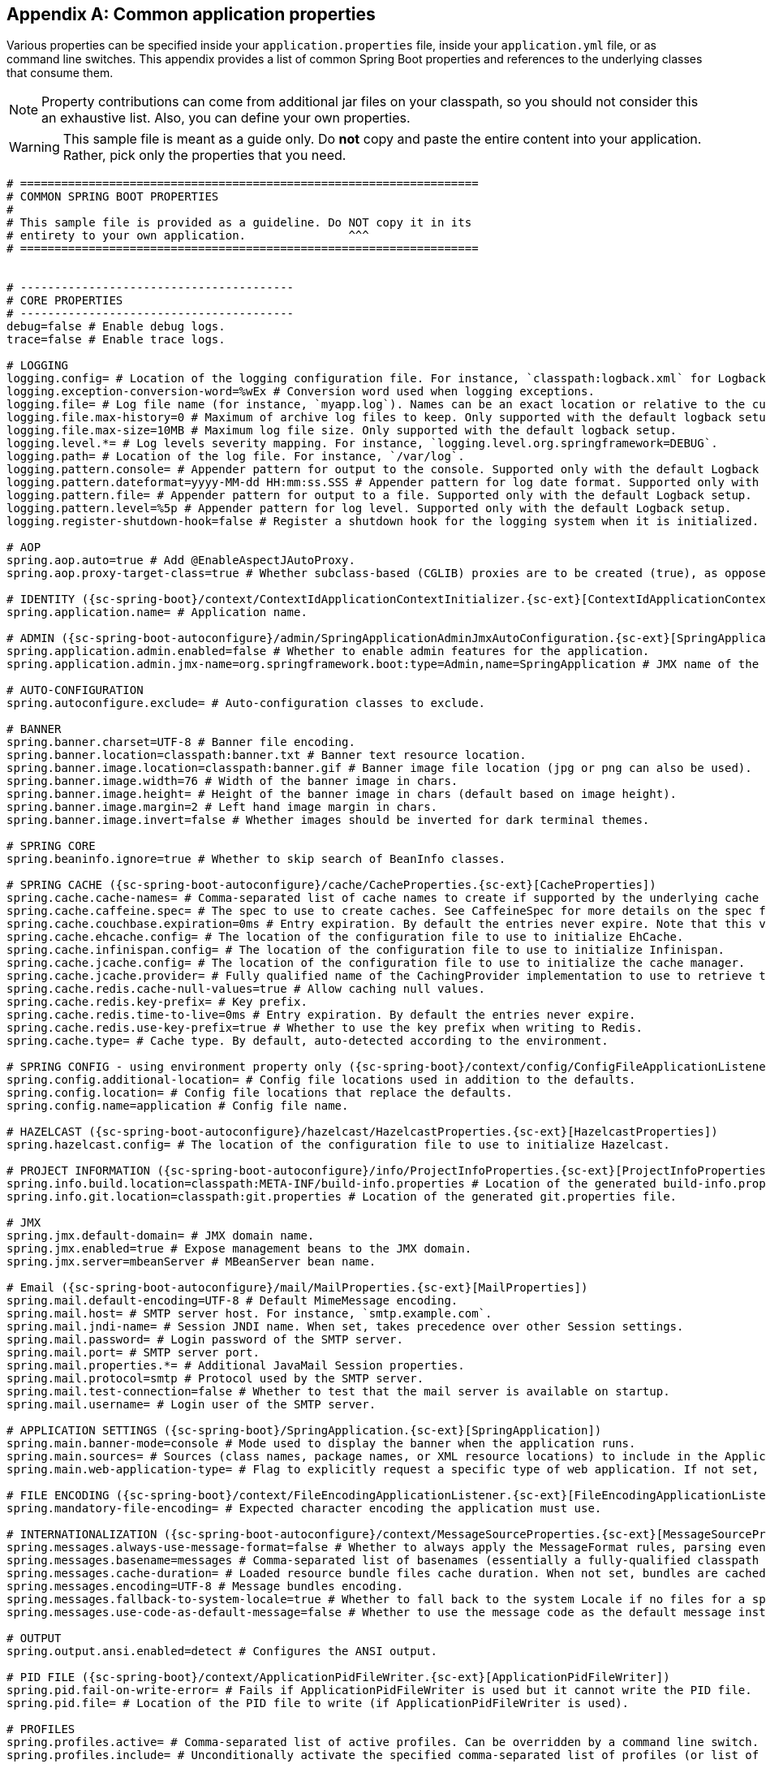:numbered!:
[appendix]
[[common-application-properties]]
== Common application properties
Various properties can be specified inside your `application.properties` file, inside
your `application.yml` file, or as command line switches. This appendix provides a list
of common Spring Boot properties and references to the underlying classes that consume
them.

NOTE: Property contributions can come from additional jar files on your classpath, so you
should not consider this an exhaustive list. Also, you can define your own properties.

WARNING: This sample file is meant as a guide only. Do **not** copy and paste the entire
content into your application. Rather, pick only the properties that you need.


[source,properties,indent=0,subs="verbatim,attributes,macros"]
----
	# ===================================================================
	# COMMON SPRING BOOT PROPERTIES
	#
	# This sample file is provided as a guideline. Do NOT copy it in its
	# entirety to your own application.               ^^^
	# ===================================================================


	# ----------------------------------------
	# CORE PROPERTIES
	# ----------------------------------------
	debug=false # Enable debug logs.
	trace=false # Enable trace logs.

	# LOGGING
	logging.config= # Location of the logging configuration file. For instance, `classpath:logback.xml` for Logback.
	logging.exception-conversion-word=%wEx # Conversion word used when logging exceptions.
	logging.file= # Log file name (for instance, `myapp.log`). Names can be an exact location or relative to the current directory.
	logging.file.max-history=0 # Maximum of archive log files to keep. Only supported with the default logback setup.
	logging.file.max-size=10MB # Maximum log file size. Only supported with the default logback setup.
	logging.level.*= # Log levels severity mapping. For instance, `logging.level.org.springframework=DEBUG`.
	logging.path= # Location of the log file. For instance, `/var/log`.
	logging.pattern.console= # Appender pattern for output to the console. Supported only with the default Logback setup.
	logging.pattern.dateformat=yyyy-MM-dd HH:mm:ss.SSS # Appender pattern for log date format. Supported only with the default Logback setup.
	logging.pattern.file= # Appender pattern for output to a file. Supported only with the default Logback setup.
	logging.pattern.level=%5p # Appender pattern for log level. Supported only with the default Logback setup.
	logging.register-shutdown-hook=false # Register a shutdown hook for the logging system when it is initialized.

	# AOP
	spring.aop.auto=true # Add @EnableAspectJAutoProxy.
	spring.aop.proxy-target-class=true # Whether subclass-based (CGLIB) proxies are to be created (true), as opposed to standard Java interface-based proxies (false).

	# IDENTITY ({sc-spring-boot}/context/ContextIdApplicationContextInitializer.{sc-ext}[ContextIdApplicationContextInitializer])
	spring.application.name= # Application name.

	# ADMIN ({sc-spring-boot-autoconfigure}/admin/SpringApplicationAdminJmxAutoConfiguration.{sc-ext}[SpringApplicationAdminJmxAutoConfiguration])
	spring.application.admin.enabled=false # Whether to enable admin features for the application.
	spring.application.admin.jmx-name=org.springframework.boot:type=Admin,name=SpringApplication # JMX name of the application admin MBean.

	# AUTO-CONFIGURATION
	spring.autoconfigure.exclude= # Auto-configuration classes to exclude.

	# BANNER
	spring.banner.charset=UTF-8 # Banner file encoding.
	spring.banner.location=classpath:banner.txt # Banner text resource location.
	spring.banner.image.location=classpath:banner.gif # Banner image file location (jpg or png can also be used).
	spring.banner.image.width=76 # Width of the banner image in chars.
	spring.banner.image.height= # Height of the banner image in chars (default based on image height).
	spring.banner.image.margin=2 # Left hand image margin in chars.
	spring.banner.image.invert=false # Whether images should be inverted for dark terminal themes.

	# SPRING CORE
	spring.beaninfo.ignore=true # Whether to skip search of BeanInfo classes.

	# SPRING CACHE ({sc-spring-boot-autoconfigure}/cache/CacheProperties.{sc-ext}[CacheProperties])
	spring.cache.cache-names= # Comma-separated list of cache names to create if supported by the underlying cache manager.
	spring.cache.caffeine.spec= # The spec to use to create caches. See CaffeineSpec for more details on the spec format.
	spring.cache.couchbase.expiration=0ms # Entry expiration. By default the entries never expire. Note that this value is ultimately converted to seconds.
	spring.cache.ehcache.config= # The location of the configuration file to use to initialize EhCache.
	spring.cache.infinispan.config= # The location of the configuration file to use to initialize Infinispan.
	spring.cache.jcache.config= # The location of the configuration file to use to initialize the cache manager.
	spring.cache.jcache.provider= # Fully qualified name of the CachingProvider implementation to use to retrieve the JSR-107 compliant cache manager. Needed only if more than one JSR-107 implementation is available on the classpath.
	spring.cache.redis.cache-null-values=true # Allow caching null values.
	spring.cache.redis.key-prefix= # Key prefix.
	spring.cache.redis.time-to-live=0ms # Entry expiration. By default the entries never expire.
	spring.cache.redis.use-key-prefix=true # Whether to use the key prefix when writing to Redis.
	spring.cache.type= # Cache type. By default, auto-detected according to the environment.

	# SPRING CONFIG - using environment property only ({sc-spring-boot}/context/config/ConfigFileApplicationListener.{sc-ext}[ConfigFileApplicationListener])
	spring.config.additional-location= # Config file locations used in addition to the defaults.
	spring.config.location= # Config file locations that replace the defaults.
	spring.config.name=application # Config file name.

	# HAZELCAST ({sc-spring-boot-autoconfigure}/hazelcast/HazelcastProperties.{sc-ext}[HazelcastProperties])
	spring.hazelcast.config= # The location of the configuration file to use to initialize Hazelcast.

	# PROJECT INFORMATION ({sc-spring-boot-autoconfigure}/info/ProjectInfoProperties.{sc-ext}[ProjectInfoProperties])
	spring.info.build.location=classpath:META-INF/build-info.properties # Location of the generated build-info.properties file.
	spring.info.git.location=classpath:git.properties # Location of the generated git.properties file.

	# JMX
	spring.jmx.default-domain= # JMX domain name.
	spring.jmx.enabled=true # Expose management beans to the JMX domain.
	spring.jmx.server=mbeanServer # MBeanServer bean name.

	# Email ({sc-spring-boot-autoconfigure}/mail/MailProperties.{sc-ext}[MailProperties])
	spring.mail.default-encoding=UTF-8 # Default MimeMessage encoding.
	spring.mail.host= # SMTP server host. For instance, `smtp.example.com`.
	spring.mail.jndi-name= # Session JNDI name. When set, takes precedence over other Session settings.
	spring.mail.password= # Login password of the SMTP server.
	spring.mail.port= # SMTP server port.
	spring.mail.properties.*= # Additional JavaMail Session properties.
	spring.mail.protocol=smtp # Protocol used by the SMTP server.
	spring.mail.test-connection=false # Whether to test that the mail server is available on startup.
	spring.mail.username= # Login user of the SMTP server.

	# APPLICATION SETTINGS ({sc-spring-boot}/SpringApplication.{sc-ext}[SpringApplication])
	spring.main.banner-mode=console # Mode used to display the banner when the application runs.
	spring.main.sources= # Sources (class names, package names, or XML resource locations) to include in the ApplicationContext.
	spring.main.web-application-type= # Flag to explicitly request a specific type of web application. If not set, auto-detected based on the classpath.

	# FILE ENCODING ({sc-spring-boot}/context/FileEncodingApplicationListener.{sc-ext}[FileEncodingApplicationListener])
	spring.mandatory-file-encoding= # Expected character encoding the application must use.

	# INTERNATIONALIZATION ({sc-spring-boot-autoconfigure}/context/MessageSourceProperties.{sc-ext}[MessageSourceProperties])
	spring.messages.always-use-message-format=false # Whether to always apply the MessageFormat rules, parsing even messages without arguments.
	spring.messages.basename=messages # Comma-separated list of basenames (essentially a fully-qualified classpath location), each following the ResourceBundle convention with relaxed support for slash based locations.
	spring.messages.cache-duration= # Loaded resource bundle files cache duration. When not set, bundles are cached forever. If a duration suffix is not specified, seconds will be used.
	spring.messages.encoding=UTF-8 # Message bundles encoding.
	spring.messages.fallback-to-system-locale=true # Whether to fall back to the system Locale if no files for a specific Locale have been found.
	spring.messages.use-code-as-default-message=false # Whether to use the message code as the default message instead of throwing a "NoSuchMessageException". Recommended during development only.

	# OUTPUT
	spring.output.ansi.enabled=detect # Configures the ANSI output.

	# PID FILE ({sc-spring-boot}/context/ApplicationPidFileWriter.{sc-ext}[ApplicationPidFileWriter])
	spring.pid.fail-on-write-error= # Fails if ApplicationPidFileWriter is used but it cannot write the PID file.
	spring.pid.file= # Location of the PID file to write (if ApplicationPidFileWriter is used).

	# PROFILES
	spring.profiles.active= # Comma-separated list of active profiles. Can be overridden by a command line switch.
	spring.profiles.include= # Unconditionally activate the specified comma-separated list of profiles (or list of profiles if using YAML).

	# QUARTZ SCHEDULER ({sc-spring-boot-autoconfigure}/quartz/QuartzProperties.{sc-ext}[QuartzProperties])
	spring.quartz.jdbc.comment-prefix=-- # Prefix for single-line comments in SQL initialization scripts.
	spring.quartz.jdbc.initialize-schema=embedded # Database schema initialization mode.
	spring.quartz.jdbc.schema=classpath:org/quartz/impl/jdbcjobstore/tables_@@platform@@.sql # Path to the SQL file to use to initialize the database schema.
	spring.quartz.job-store-type=memory # Quartz job store type.
	spring.quartz.properties.*= # Additional Quartz Scheduler properties.

	# REACTOR ({sc-spring-boot-autoconfigure}/reactor/core/ReactorCoreProperties.{sc-ext}[ReactorCoreProperties])
	spring.reactor.stacktrace-mode.enabled=false # Whether Reactor should collect stacktrace information at runtime.

	# SENDGRID ({sc-spring-boot-autoconfigure}/sendgrid/SendGridAutoConfiguration.{sc-ext}[SendGridAutoConfiguration])
	spring.sendgrid.api-key= # SendGrid API key.
	spring.sendgrid.proxy.host= # SendGrid proxy host.
	spring.sendgrid.proxy.port= # SendGrid proxy port.


	# ----------------------------------------
	# WEB PROPERTIES
	# ----------------------------------------

	# EMBEDDED SERVER CONFIGURATION ({sc-spring-boot-autoconfigure}/web/ServerProperties.{sc-ext}[ServerProperties])
	server.address= # Network address to which the server should bind.
	server.compression.enabled=false # Whether response compression is enabled.
	server.compression.excluded-user-agents= # List of user-agents to exclude from compression.
	server.compression.mime-types=text/html,text/xml,text/plain,text/css,text/javascript,application/javascript # Comma-separated list of MIME types that should be compressed.
	server.compression.min-response-size=2048 # Minimum "Content-Length" value that is required for compression to be performed.
	server.connection-timeout= # Time that connectors wait for another HTTP request before closing the connection. When not set, the connector's container-specific default is used. Use a value of -1 to indicate no (that is, an infinite) timeout.
	server.error.include-exception=false # Include the "exception" attribute.
	server.error.include-stacktrace=never # When to include a "stacktrace" attribute.
	server.error.path=/error # Path of the error controller.
	server.error.whitelabel.enabled=true # Whether to enable the default error page displayed in browsers in case of a server error.
	server.http2.enabled=false # Whether to enable HTTP/2 support, if the current environment supports it.
	server.jetty.acceptors= # Number of acceptor threads to use.
	server.jetty.accesslog.append=false # Append to log.
	server.jetty.accesslog.date-format=dd/MMM/yyyy:HH:mm:ss Z # Timestamp format of the request log.
	server.jetty.accesslog.enabled=false # Enable access log.
	server.jetty.accesslog.extended-format=false # Enable extended NCSA format.
	server.jetty.accesslog.file-date-format= # Date format to place in log file name.
	server.jetty.accesslog.filename= # Log filename. If not specified, logs redirect to "System.err".
	server.jetty.accesslog.locale= # Locale of the request log.
	server.jetty.accesslog.log-cookies=false # Enable logging of the request cookies.
	server.jetty.accesslog.log-latency=false # Enable logging of request processing time.
	server.jetty.accesslog.log-server=false # Enable logging of the request hostname.
	server.jetty.accesslog.retention-period=31 # Number of days before rotated log files are deleted.
	server.jetty.accesslog.time-zone=GMT # Timezone of the request log.
	server.jetty.max-http-post-size=0 # Maximum size, in bytes, of the HTTP post or put content.
	server.jetty.selectors= # Number of selector threads to use.
	server.max-http-header-size=0 # Maximum size, in bytes, of the HTTP message header.
	server.port=8080 # Server HTTP port.
	server.server-header= # Value to use for the Server response header (if empty, no header is sent).
	server.use-forward-headers= # Whether X-Forwarded-* headers should be applied to the HttpRequest.
	server.servlet.context-parameters.*= # Servlet context init parameters.
	server.servlet.context-path= # Context path of the application.
	server.servlet.application-display-name=application # Display name of the application.
	server.servlet.jsp.class-name=org.apache.jasper.servlet.JspServlet # The class name of the JSP servlet.
	server.servlet.jsp.init-parameters.*= # Init parameters used to configure the JSP servlet.
	server.servlet.jsp.registered=true # Whether the JSP servlet is registered.
	server.servlet.session.cookie.comment= # Comment for the session cookie.
	server.servlet.session.cookie.domain= # Domain for the session cookie.
	server.servlet.session.cookie.http-only= # "HttpOnly" flag for the session cookie.
	server.servlet.session.cookie.max-age= # Maximum age of the session cookie. If a duration suffix is not specified, seconds will be used.
	server.servlet.session.cookie.name= # Session cookie name.
	server.servlet.session.cookie.path= # Path of the session cookie.
	server.servlet.session.cookie.secure= # "Secure" flag for the session cookie.
	server.servlet.session.persistent=false # Whether to persist session data between restarts.
	server.servlet.session.store-dir= # Directory used to store session data.
	server.servlet.session.timeout= # Session timeout. If a duration suffix is not specified, seconds will be used.
	server.servlet.session.tracking-modes= # Session tracking modes (one or more of the following: "cookie", "url", "ssl").
	server.ssl.ciphers= # Supported SSL ciphers.
	server.ssl.client-auth= # Whether client authentication is wanted ("want") or needed ("need"). Requires a trust store.
	server.ssl.enabled= # Enable SSL support.
	server.ssl.enabled-protocols= # Enabled SSL protocols.
	server.ssl.key-alias= # Alias that identifies the key in the key store.
	server.ssl.key-password= # Password used to access the key in the key store.
	server.ssl.key-store= # Path to the key store that holds the SSL certificate (typically a jks file).
	server.ssl.key-store-password= # Password used to access the key store.
	server.ssl.key-store-provider= # Provider for the key store.
	server.ssl.key-store-type= # Type of the key store.
	server.ssl.protocol=TLS # SSL protocol to use.
	server.ssl.trust-store= # Trust store that holds SSL certificates.
	server.ssl.trust-store-password= # Password used to access the trust store.
	server.ssl.trust-store-provider= # Provider for the trust store.
	server.ssl.trust-store-type= # Type of the trust store.
	server.tomcat.accept-count=0 # Maximum queue length for incoming connection requests when all possible request processing threads are in use.
	server.tomcat.accesslog.buffered=true # Whether to buffer output such that it is flushed only periodically.
	server.tomcat.accesslog.directory=logs # Directory in which log files are created. Can be absolute or relative to the Tomcat base dir.
	server.tomcat.accesslog.enabled=false # Enable access log.
	server.tomcat.accesslog.file-date-format=.yyyy-MM-dd # Date format to place in the log file name.
	server.tomcat.accesslog.pattern=common # Format pattern for access logs.
	server.tomcat.accesslog.prefix=access_log # Log file name prefix.
	server.tomcat.accesslog.rename-on-rotate=false # Whether to defer inclusion of the date stamp in the file name until rotate time.
	server.tomcat.accesslog.request-attributes-enabled=false # Set request attributes for the IP address, Hostname, protocol, and port used for the request.
	server.tomcat.accesslog.rotate=true # Whether to enable access log rotation.
	server.tomcat.accesslog.suffix=.log # Log file name suffix.
	server.tomcat.additional-tld-skip-patterns= # Comma-separated list of additional patterns that match jars to ignore for TLD scanning.
	server.tomcat.background-processor-delay=30s # Delay between the invocation of backgroundProcess methods. If a duration suffix is not specified, seconds will be used.
	server.tomcat.basedir= # Tomcat base directory. If not specified, a temporary directory is used.
	server.tomcat.internal-proxies=10\\.\\d{1,3}\\.\\d{1,3}\\.\\d{1,3}|\\
			192\\.168\\.\\d{1,3}\\.\\d{1,3}|\\
			169\\.254\\.\\d{1,3}\\.\\d{1,3}|\\
			127\\.\\d{1,3}\\.\\d{1,3}\\.\\d{1,3}|\\
			172\\.1[6-9]{1}\\.\\d{1,3}\\.\\d{1,3}|\\
			172\\.2[0-9]{1}\\.\\d{1,3}\\.\\d{1,3}|\\
			172\\.3[0-1]{1}\\.\\d{1,3}\\.\\d{1,3} # Regular expression matching trusted IP addresses.
	server.tomcat.max-connections=0 # Maximum number of connections that the server accepts and processes at any given time.
	server.tomcat.max-http-header-size=0 # Maximum size, in bytes, of the HTTP message header.
	server.tomcat.max-http-post-size=0 # Maximum size, in bytes, of the HTTP post content.
	server.tomcat.max-threads=0 # Maximum number of worker threads.
	server.tomcat.min-spare-threads=0 # Minimum number of worker threads.
	server.tomcat.port-header=X-Forwarded-Port # Name of the HTTP header used to override the original port value.
	server.tomcat.protocol-header= # Header that holds the incoming protocol, usually named "X-Forwarded-Proto".
	server.tomcat.protocol-header-https-value=https # Value of the protocol header indicating whether the incoming request uses SSL.
	server.tomcat.redirect-context-root= # Whether requests to the context root should be redirected by appending a / to the path.
	server.tomcat.remote-ip-header= # Name of the HTTP header from which the remote IP is extracted. For instance, `X-FORWARDED-FOR`.
	server.tomcat.resource.cache-ttl= # Time-to-live of the static resource cache.
	server.tomcat.uri-encoding=UTF-8 # Character encoding to use to decode the URI.
	server.tomcat.use-relative-redirects= # Whether HTTP 1.1 and later location headers generated by a call to sendRedirect will use relative or absolute redirects.
	server.undertow.accesslog.dir= # Undertow access log directory.
	server.undertow.accesslog.enabled=false # Whether to enable the access log.
	server.undertow.accesslog.pattern=common # Format pattern for access logs.
	server.undertow.accesslog.prefix=access_log. # Log file name prefix.
	server.undertow.accesslog.rotate=true # Whether to enable access log rotation.
	server.undertow.accesslog.suffix=log # Log file name suffix.
	server.undertow.buffer-size= # Size of each buffer, in bytes.
	server.undertow.direct-buffers= # Whether to allocate buffers outside the Java heap.
	server.undertow.io-threads= # Number of I/O threads to create for the worker.
	server.undertow.eager-filter-init=true # Whether servlet filters should be initialized on startup.
	server.undertow.max-http-post-size=0 # Maximum size, in bytes, of the HTTP post content.
	server.undertow.worker-threads= # Number of worker threads.

	# FREEMARKER ({sc-spring-boot-autoconfigure}/freemarker/FreeMarkerProperties.{sc-ext}[FreeMarkerProperties])
	spring.freemarker.allow-request-override=false # Whether HttpServletRequest attributes are allowed to override (hide) controller generated model attributes of the same name.
	spring.freemarker.allow-session-override=false # Whether HttpSession attributes are allowed to override (hide) controller generated model attributes of the same name.
	spring.freemarker.cache=false # Whether to enable template caching.
	spring.freemarker.charset=UTF-8 # Template encoding.
	spring.freemarker.check-template-location=true # Whether to check that the templates location exists.
	spring.freemarker.content-type=text/html # Content-Type value.
	spring.freemarker.enabled=true # Whether to enable MVC view resolution for this technology.
	spring.freemarker.expose-request-attributes=false # Whether all request attributes should be added to the model prior to merging with the template.
	spring.freemarker.expose-session-attributes=false # Whether all HttpSession attributes should be added to the model prior to merging with the template.
	spring.freemarker.expose-spring-macro-helpers=true # Whether to expose a RequestContext for use by Spring's macro library, under the name "springMacroRequestContext".
	spring.freemarker.prefer-file-system-access=true # Whether to prefer file system access for template loading. File system access enables hot detection of template changes.
	spring.freemarker.prefix= # Prefix that gets prepended to view names when building a URL.
	spring.freemarker.request-context-attribute= # Name of the RequestContext attribute for all views.
	spring.freemarker.settings.*= # Well-known FreeMarker keys which are passed to FreeMarker's Configuration.
	spring.freemarker.suffix=.ftl # Suffix that gets appended to view names when building a URL.
	spring.freemarker.template-loader-path=classpath:/templates/ # Comma-separated list of template paths.
	spring.freemarker.view-names= # White list of view names that can be resolved.

	# GROOVY TEMPLATES ({sc-spring-boot-autoconfigure}/groovy/template/GroovyTemplateProperties.{sc-ext}[GroovyTemplateProperties])
	spring.groovy.template.allow-request-override=false # Whether HttpServletRequest attributes are allowed to override (hide) controller generated model attributes of the same name.
	spring.groovy.template.allow-session-override=false # Whether HttpSession attributes are allowed to override (hide) controller generated model attributes of the same name.
	spring.groovy.template.cache=false # Whether to enable template caching.
	spring.groovy.template.charset=UTF-8 # Template encoding.
	spring.groovy.template.check-template-location=true # Whether to check that the templates location exists.
	spring.groovy.template.configuration.*= # See https://docs.spring.io/spring-framework/docs/current/javadoc-api/org/springframework/web/servlet/view/groovy/GroovyMarkupConfigurer.html[GroovyMarkupConfigurer]
	spring.groovy.template.content-type=text/html # Content-Type value.
	spring.groovy.template.enabled=true # Whether to enable MVC view resolution for this technology.
	spring.groovy.template.expose-request-attributes=false # Whether all request attributes should be added to the model prior to merging with the template.
	spring.groovy.template.expose-session-attributes=false # Whether all HttpSession attributes should be added to the model prior to merging with the template.
	spring.groovy.template.expose-spring-macro-helpers=true # Whether to expose a RequestContext for use by Spring's macro library, under the name "springMacroRequestContext".
	spring.groovy.template.prefix= # Prefix that gets prepended to view names when building a URL.
	spring.groovy.template.request-context-attribute= # Name of the RequestContext attribute for all views.
	spring.groovy.template.resource-loader-path=classpath:/templates/ # Template path.
	spring.groovy.template.suffix=.tpl # Suffix that gets appended to view names when building a URL.
	spring.groovy.template.view-names= # White list of view names that can be resolved.

	# SPRING HATEOAS ({sc-spring-boot-autoconfigure}/hateoas/HateoasProperties.{sc-ext}[HateoasProperties])
	spring.hateoas.use-hal-as-default-json-media-type=true # Whether application/hal+json responses should be sent to requests that accept application/json.

	# HTTP message conversion
	spring.http.converters.preferred-json-mapper= # Preferred JSON mapper to use for HTTP message conversion. By default, auto-detected according to the environment.

	# HTTP encoding ({sc-spring-boot-autoconfigure}/http/HttpEncodingProperties.{sc-ext}[HttpEncodingProperties])
	spring.http.encoding.charset=UTF-8 # Charset of HTTP requests and responses. Added to the "Content-Type" header if not set explicitly.
	spring.http.encoding.enabled=true # Whether to enable http encoding support.
	spring.http.encoding.force= # Whether to force the encoding to the configured charset on HTTP requests and responses.
	spring.http.encoding.force-request= # Whether to force the encoding to the configured charset on HTTP requests. Defaults to true when "force" has not been specified.
	spring.http.encoding.force-response= # Whether to force the encoding to the configured charset on HTTP responses.
	spring.http.encoding.mapping= # Locale in which to encode mapping.

	# MULTIPART ({sc-spring-boot-autoconfigure}/web/servlet/MultipartProperties.{sc-ext}[MultipartProperties])
	spring.servlet.multipart.enabled=true # Whether to enable support of multipart uploads.
	spring.servlet.multipart.file-size-threshold=0 # Threshold after which files are written to disk. Values can use the suffixes "MB" or "KB" to indicate megabytes or kilobytes, respectively.
	spring.servlet.multipart.location= # Intermediate location of uploaded files.
	spring.servlet.multipart.max-file-size=1MB # Max file size. Values can use the suffixes "MB" or "KB" to indicate megabytes or kilobytes, respectively.
	spring.servlet.multipart.max-request-size=10MB # Max request size. Values can use the suffixes "MB" or "KB" to indicate megabytes or kilobytes, respectively.
	spring.servlet.multipart.resolve-lazily=false # Whether to resolve the multipart request lazily at the time of file or parameter access.

	# JACKSON ({sc-spring-boot-autoconfigure}/jackson/JacksonProperties.{sc-ext}[JacksonProperties])
	spring.jackson.date-format= # Date format string or a fully-qualified date format class name. For instance, `yyyy-MM-dd HH:mm:ss`.
	spring.jackson.default-property-inclusion= # Controls the inclusion of properties during serialization. Configured with one of the values in Jackson's JsonInclude.Include enumeration.
	spring.jackson.deserialization.*= # Jackson on/off features that affect the way Java objects are deserialized.
	spring.jackson.generator.*= # Jackson on/off features for generators.
	spring.jackson.joda-date-time-format= # Joda date time format string. If not configured, "date-format" is used as a fallback if it is configured with a format string.
	spring.jackson.locale= # Locale used for formatting.
	spring.jackson.mapper.*= # Jackson general purpose on/off features.
	spring.jackson.parser.*= # Jackson on/off features for parsers.
	spring.jackson.property-naming-strategy= # One of the constants on Jackson's PropertyNamingStrategy. Can also be a fully-qualified class name of a PropertyNamingStrategy subclass.
	spring.jackson.serialization.*= # Jackson on/off features that affect the way Java objects are serialized.
	spring.jackson.time-zone= #  Time zone used when formatting dates. For instance, "America/Los_Angeles" or "GMT+10".

	# GSON ({sc-spring-boot-autoconfigure}/gson/GsonProperties.{sc-ext}[GsonProperties])
	spring.gson.date-format= # Format to use when serializing Date objects.
	spring.gson.disable-html-escaping= # Whether to disable the escaping of HTML characters such as '<', '>', etc.
	spring.gson.disable-inner-class-serialization= # Whether to exclude inner classes during serialization.
	spring.gson.enable-complex-map-key-serialization= # Whether to enable serialization of complex map keys (i.e. non-primitives).
	spring.gson.exclude-fields-without-expose-annotation= # Whether to exclude all fields from consideration for serialization or deserialization that do not have the "Expose" annotation.
	spring.gson.field-naming-policy= # Naming policy that should be applied to an object's field during serialization and deserialization.
	spring.gson.generate-non-executable-json= # Whether to generate non executable JSON by prefixing the output with some special text.
	spring.gson.lenient= # Whether to be lenient about parsing JSON that doesn't conform to RFC 4627.
	spring.gson.long-serialization-policy= # Serialization policy for Long and long types.
	spring.gson.pretty-printing= # Whether to output serialized JSON that fits in a page for pretty printing.
	spring.gson.serialize-nulls= # Whether to serialize null fields.

	# JERSEY ({sc-spring-boot-autoconfigure}/jersey/JerseyProperties.{sc-ext}[JerseyProperties])
	spring.jersey.application-path= # Path that serves as the base URI for the application. If specified, overrides the value of "@ApplicationPath".
	spring.jersey.filter.order=0 # Jersey filter chain order.
	spring.jersey.init.*= # Init parameters to pass to Jersey through the servlet or filter.
	spring.jersey.servlet.load-on-startup=-1 # Load on startup priority of the Jersey servlet.
	spring.jersey.type=servlet # Jersey integration type.

	# SPRING LDAP ({sc-spring-boot-autoconfigure}/ldap/LdapProperties.{sc-ext}[LdapProperties])
	spring.ldap.anonymous-read-only=false # Whether read-only operations should use an anonymous environment.
	spring.ldap.base= # Base suffix from which all operations should originate.
	spring.ldap.base-environment.*= # LDAP specification settings.
	spring.ldap.password= # Login password of the server.
	spring.ldap.urls= # LDAP URLs of the server.
	spring.ldap.username= # Login username of the server.

	# EMBEDDED LDAP ({sc-spring-boot-autoconfigure}/ldap/embedded/EmbeddedLdapProperties.{sc-ext}[EmbeddedLdapProperties])
	spring.ldap.embedded.base-dn= # List of base DNs.
	spring.ldap.embedded.credential.username= # Embedded LDAP username.
	spring.ldap.embedded.credential.password= # Embedded LDAP password.
	spring.ldap.embedded.ldif=classpath:schema.ldif # Schema (LDIF) script resource reference.
	spring.ldap.embedded.port=0 # Embedded LDAP port.
	spring.ldap.embedded.validation.enabled=true # Whether to enable LDAP schema validation.
	spring.ldap.embedded.validation.schema= # Path to the custom schema.

	# MUSTACHE TEMPLATES ({sc-spring-boot-autoconfigure}/mustache/MustacheAutoConfiguration.{sc-ext}[MustacheAutoConfiguration])
	spring.mustache.allow-request-override=false # Whether HttpServletRequest attributes are allowed to override (hide) controller generated model attributes of the same name.
	spring.mustache.allow-session-override=false # Whether HttpSession attributes are allowed to override (hide) controller generated model attributes of the same name.
	spring.mustache.cache=false # Whether to enable template caching.
	spring.mustache.charset=UTF-8 # Template encoding.
	spring.mustache.check-template-location=true # Whether to check that the templates location exists.
	spring.mustache.content-type=text/html # Content-Type value.
	spring.mustache.enabled=true # Whether to enable MVC view resolution for this technology.
	spring.mustache.expose-request-attributes=false # Whether all request attributes should be added to the model prior to merging with the template.
	spring.mustache.expose-session-attributes=false # Whether all HttpSession attributes should be added to the model prior to merging with the template.
	spring.mustache.expose-spring-macro-helpers=true # Whether to expose a RequestContext for use by Spring's macro library, under the name "springMacroRequestContext".
	spring.mustache.prefix=classpath:/templates/ # Prefix to apply to template names.
	spring.mustache.request-context-attribute= # Name of the RequestContext attribute for all views.
	spring.mustache.suffix=.mustache # Suffix to apply to template names.
	spring.mustache.view-names= # White list of view names that can be resolved.

	# SPRING MVC ({sc-spring-boot-autoconfigure}/web/servlet/WebMvcProperties.{sc-ext}[WebMvcProperties])
	spring.mvc.async.request-timeout= # Amount of time before asynchronous request handling times out.
	spring.mvc.contentnegotiation.favor-parameter=false # Whether a request parameter ("format" by default) should be used to determine the requested media type.
	spring.mvc.contentnegotiation.favor-path-extension=false # Whether the path extension in the URL path should be used to determine the requested media type.
	spring.mvc.contentnegotiation.media-types.*= # Map file extensions to media types for content negotiation. For instance, yml to text/yaml.
	spring.mvc.contentnegotiation.parameter-name= # Query parameter name to use when "favor-parameter" is enabled.
	spring.mvc.date-format= # Date format to use. For instance, `dd/MM/yyyy`.
	spring.mvc.dispatch-trace-request=false # Whether to dispatch TRACE requests to the FrameworkServlet doService method.
	spring.mvc.dispatch-options-request=true # Whether to dispatch OPTIONS requests to the FrameworkServlet doService method.
	spring.mvc.favicon.enabled=true # Whether to enable resolution of favicon.ico.
	spring.mvc.formcontent.putfilter.enabled=true # Whether to enable Spring's HttpPutFormContentFilter.
	spring.mvc.ignore-default-model-on-redirect=true # Whether the content of the "default" model should be ignored during redirect scenarios.
	spring.mvc.locale= # Locale to use. By default, this locale is overridden by the "Accept-Language" header.
	spring.mvc.locale-resolver=accept-header # Define how the locale should be resolved.
	spring.mvc.log-resolved-exception=false # Whether to enable warn logging of exceptions resolved by a "HandlerExceptionResolver".
	spring.mvc.message-codes-resolver-format= # Formatting strategy for message codes. For instance, `PREFIX_ERROR_CODE`.
	spring.mvc.pathmatch.use-registered-suffix-pattern=false # Whether suffix pattern matching should work only against extensions registered with "spring.mvc.contentnegotiation.media-types.*".
	spring.mvc.pathmatch.use-suffix-pattern=false # Whether to use suffix pattern match (".*") when matching patterns to requests.
	spring.mvc.servlet.load-on-startup=-1 # Load on startup priority of the dispatcher servlet.
	spring.mvc.servlet.path=/ # Path of the dispatcher servlet.
	spring.mvc.static-path-pattern=/** # Path pattern used for static resources.
	spring.mvc.throw-exception-if-no-handler-found=false # Whether a "NoHandlerFoundException" should be thrown if no Handler was found to process a request.
	spring.mvc.view.prefix= # Spring MVC view prefix.
	spring.mvc.view.suffix= # Spring MVC view suffix.

	# SPRING RESOURCES HANDLING ({sc-spring-boot-autoconfigure}/web/ResourceProperties.{sc-ext}[ResourceProperties])
	spring.resources.add-mappings=true # Whether to enable default resource handling.
	spring.resources.cache.cachecontrol.cache-private= # Indicate that the response message is intended for a single user and must not be stored by a shared cache.
	spring.resources.cache.cachecontrol.cache-public= # Indicate that any cache may store the response.
	spring.resources.cache.cachecontrol.max-age= # Maximum time the response should be cached, in seconds if no duration suffix is not specified.
	spring.resources.cache.cachecontrol.must-revalidate= # Indicate that once it has become stale, a cache must not use the response without re-validating it with the server.
	spring.resources.cache.cachecontrol.no-cache= # Indicate that the cached response can be reused only if re-validated with the server.
	spring.resources.cache.cachecontrol.no-store= # Indicate to not cache the response in any case.
	spring.resources.cache.cachecontrol.no-transform= # Indicate intermediaries (caches and others) that they should not transform the response content.
	spring.resources.cache.cachecontrol.proxy-revalidate= # Same meaning as the "must-revalidate" directive, except that it does not apply to private caches.
	spring.resources.cache.cachecontrol.s-max-age= # Maximum time the response should be cached by shared caches, in seconds if no duration suffix is not specified.
	spring.resources.cache.cachecontrol.stale-if-error= # Maximum time the response may be used when errors are encountered, in seconds if no duration suffix is not specified.
	spring.resources.cache.cachecontrol.stale-while-revalidate= # Maximum time the response can be served after it becomes stale, in seconds if no duration suffix is not specified.
	spring.resources.cache.period= # Cache period for the resources served by the resource handler. If a duration suffix is not specified, seconds will be used.
	spring.resources.chain.cache=true # Whether to enable caching in the Resource chain.
	spring.resources.chain.enabled= # Whether to enable the Spring Resource Handling chain. By default, disabled unless at least one strategy has been enabled.
	spring.resources.chain.gzipped=false # Whether to enable resolution of already gzipped resources.
	spring.resources.chain.html-application-cache=false # Whether to enable HTML5 application cache manifest rewriting.
	spring.resources.chain.strategy.content.enabled=false # Whether to enable the content Version Strategy.
	spring.resources.chain.strategy.content.paths=/** # Comma-separated list of patterns to apply to the content Version Strategy.
	spring.resources.chain.strategy.fixed.enabled=false # Whether to enable the fixed Version Strategy.
	spring.resources.chain.strategy.fixed.paths=/** # Comma-separated list of patterns to apply to the fixed Version Strategy.
	spring.resources.chain.strategy.fixed.version= # Version string to use for the fixed Version Strategy.
	spring.resources.static-locations=classpath:/META-INF/resources/,classpath:/resources/,classpath:/static/,classpath:/public/ # Locations of static resources.

	# SPRING SESSION ({sc-spring-boot-autoconfigure}/session/SessionProperties.{sc-ext}[SessionProperties])
	spring.session.store-type= # Session store type.
	spring.session.timeout= # Session timeout. If a duration suffix is not specified, seconds will be used.
	spring.session.servlet.filter-order=-2147483598 # Session repository filter order.
	spring.session.servlet.filter-dispatcher-types=async,error,request # Session repository filter dispatcher types.

	# SPRING SESSION HAZELCAST ({sc-spring-boot-autoconfigure}/session/HazelcastSessionProperties.{sc-ext}[HazelcastSessionProperties])
	spring.session.hazelcast.flush-mode=on-save # Sessions flush mode.
	spring.session.hazelcast.map-name=spring:session:sessions # Name of the map used to store sessions.

	# SPRING SESSION JDBC ({sc-spring-boot-autoconfigure}/session/JdbcSessionProperties.{sc-ext}[JdbcSessionProperties])
	spring.session.jdbc.cleanup-cron=0 * * * * * # Cron expression for expired session cleanup job.
	spring.session.jdbc.initialize-schema=embedded # Database schema initialization mode.
	spring.session.jdbc.schema=classpath:org/springframework/session/jdbc/schema-@@platform@@.sql # Path to the SQL file to use to initialize the database schema.
	spring.session.jdbc.table-name=SPRING_SESSION # Name of the database table used to store sessions.

	# SPRING SESSION MONGODB ({sc-spring-boot-autoconfigure}/session/MongoSessionProperties.{sc-ext}[MongoSessionProperties])
	spring.session.mongodb.collection-name=sessions # Collection name used to store sessions.

	# SPRING SESSION REDIS ({sc-spring-boot-autoconfigure}/session/RedisSessionProperties.{sc-ext}[RedisSessionProperties])
	spring.session.redis.cleanup-cron=0 * * * * * # Cron expression for expired session cleanup job.
	spring.session.redis.flush-mode=on-save # Sessions flush mode.
	spring.session.redis.namespace=spring:session # Namespace for keys used to store sessions.

	# THYMELEAF ({sc-spring-boot-autoconfigure}/thymeleaf/ThymeleafAutoConfiguration.{sc-ext}[ThymeleafAutoConfiguration])
	spring.thymeleaf.cache=true # Whether to enable template caching.
	spring.thymeleaf.check-template=true # Whether to check that the template exists before rendering it.
	spring.thymeleaf.check-template-location=true # Whether to check that the templates location exists.
	spring.thymeleaf.enabled=true # Whether to enable Thymeleaf view resolution for Web frameworks.
	spring.thymeleaf.enable-spring-el-compiler=false # Enable the SpringEL compiler in SpringEL expressions.
	spring.thymeleaf.encoding=UTF-8 # Template files encoding.
	spring.thymeleaf.excluded-view-names= # Comma-separated list of view names (patterns allowed) that should be excluded from resolution.
	spring.thymeleaf.mode=HTML # Template mode to be applied to templates. See also Thymeleaf's TemplateMode enum.
	spring.thymeleaf.prefix=classpath:/templates/ # Prefix that gets prepended to view names when building a URL.
	spring.thymeleaf.reactive.chunked-mode-view-names= # Comma-separated list of view names (patterns allowed) that should be the only ones executed in CHUNKED mode when a max chunk size is set.
	spring.thymeleaf.reactive.full-mode-view-names= # Comma-separated list of view names (patterns allowed) that should be executed in FULL mode even if a max chunk size is set.
	spring.thymeleaf.reactive.max-chunk-size=0 # Maximum size of data buffers used for writing to the response, in bytes.
	spring.thymeleaf.reactive.media-types= # Media types supported by the view technology.
	spring.thymeleaf.servlet.content-type=text/html # Content-Type value written to HTTP responses.
	spring.thymeleaf.suffix=.html # Suffix that gets appended to view names when building a URL.
	spring.thymeleaf.template-resolver-order= # Order of the template resolver in the chain.
	spring.thymeleaf.view-names= # Comma-separated list of view names (patterns allowed) that can be resolved.

	# SPRING WEBFLUX ({sc-spring-boot-autoconfigure}/web/reactive/WebFluxProperties.{sc-ext}[WebFluxProperties])
	spring.webflux.date-format= # Date format to use. For instance, `dd/MM/yyyy`.
	spring.webflux.static-path-pattern=/** # Path pattern used for static resources.

	# SPRING WEB SERVICES ({sc-spring-boot-autoconfigure}/webservices/WebServicesProperties.{sc-ext}[WebServicesProperties])
	spring.webservices.path=/services # Path that serves as the base URI for the services.
	spring.webservices.servlet.init= # Servlet init parameters to pass to Spring Web Services.
	spring.webservices.servlet.load-on-startup=-1 # Load on startup priority of the Spring Web Services servlet.
	spring.webservices.wsdl-locations= # Comma-separated list of locations of WSDLs and accompanying XSDs to be exposed as beans.


	[[common-application-properties-security]]
	# ----------------------------------------
	# SECURITY PROPERTIES
	# ----------------------------------------
	# SECURITY ({sc-spring-boot-autoconfigure}/security/SecurityProperties.{sc-ext}[SecurityProperties])
	spring.security.filter.order=-100 # Security filter chain order.
	spring.security.filter.dispatcher-types=async,error,request # Security filter chain dispatcher types.
	spring.security.user.name=user # Default user name.
	spring.security.user.password= # Password for the default user name.
	spring.security.user.roles= # Granted roles for the default user name.

	# SECURITY OAUTH2 CLIENT ({sc-spring-boot-autoconfigure}/security/oauth2/client/OAuth2ClientProperties.{sc-ext}[OAuth2ClientProperties])
	spring.security.oauth2.client.provider.*= # OAuth provider details.
	spring.security.oauth2.client.registration.*= # OAuth client registrations.

	# ----------------------------------------
	# DATA PROPERTIES
	# ----------------------------------------

	# FLYWAY ({sc-spring-boot-autoconfigure}/flyway/FlywayProperties.{sc-ext}[FlywayProperties])
	spring.flyway.baseline-description= #
	spring.flyway.baseline-on-migrate= #
	spring.flyway.baseline-version=1 # Version to start migration
	spring.flyway.check-location=true # Whether to check that migration scripts location exists.
	spring.flyway.clean-disabled= #
	spring.flyway.clean-on-validation-error= #
	spring.flyway.dry-run-output= #
	spring.flyway.enabled=true # Whether to enable flyway.
	spring.flyway.encoding= #
	spring.flyway.error-handlers= #
	spring.flyway.group= #
	spring.flyway.ignore-future-migrations= #
	spring.flyway.ignore-missing-migrations= #
	spring.flyway.init-sqls= # SQL statements to execute to initialize a connection immediately after obtaining it.
	spring.flyway.installed-by= #
	spring.flyway.locations=classpath:db/migration # The locations of migrations scripts.
	spring.flyway.mixed= #
	spring.flyway.out-of-order= #
	spring.flyway.password= # JDBC password to use if you want Flyway to create its own DataSource.
	spring.flyway.placeholder-prefix= #
	spring.flyway.placeholder-replacement= #
	spring.flyway.placeholder-suffix= #
	spring.flyway.placeholders.*= #
	spring.flyway.repeatable-sql-migration-prefix= #
	spring.flyway.schemas= # schemas to update
	spring.flyway.skip-default-callbacks= #
	spring.flyway.skip-default-resolvers= #
	spring.flyway.sql-migration-prefix=V #
	spring.flyway.sql-migration-separator= #
	spring.flyway.sql-migration-suffix=.sql #
	spring.flyway.sql-migration-suffixes= #
	spring.flyway.table= #
	spring.flyway.target= #
	spring.flyway.undo-sql-migration-prefix= #
	spring.flyway.url= # JDBC url of the database to migrate. If not set, the primary configured data source is used.
	spring.flyway.user= # Login user of the database to migrate.
	spring.flyway.validate-on-migrate= #

	# LIQUIBASE ({sc-spring-boot-autoconfigure}/liquibase/LiquibaseProperties.{sc-ext}[LiquibaseProperties])
	spring.liquibase.change-log=classpath:/db/changelog/db.changelog-master.yaml # Change log configuration path.
	spring.liquibase.check-change-log-location=true # Whether to check that the change log location exists.
	spring.liquibase.contexts= # Comma-separated list of runtime contexts to use.
	spring.liquibase.default-schema= # Default database schema.
	spring.liquibase.drop-first=false # Whether to first drop the database schema.
	spring.liquibase.enabled=true # Whether to enable Liquibase support.
	spring.liquibase.labels= # Comma-separated list of runtime labels to use.
	spring.liquibase.parameters.*= # Change log parameters.
	spring.liquibase.password= # Login password of the database to migrate.
	spring.liquibase.rollback-file= # File to which rollback SQL is written when an update is performed.
	spring.liquibase.test-rollback-on-update=false # Whether rollback should be tested before update is performed.
	spring.liquibase.url= # JDBC URL of the database to migrate. If not set, the primary configured data source is used.
	spring.liquibase.user= # Login user of the database to migrate.

	# COUCHBASE ({sc-spring-boot-autoconfigure}/couchbase/CouchbaseProperties.{sc-ext}[CouchbaseProperties])
	spring.couchbase.bootstrap-hosts= # Couchbase nodes (host or IP address) to bootstrap from.
	spring.couchbase.bucket.name=default # Name of the bucket to connect to.
	spring.couchbase.bucket.password=  # Password of the bucket.
	spring.couchbase.env.endpoints.key-value=1 # Number of sockets per node against the key/value service.
	spring.couchbase.env.endpoints.queryservice.min-endpoints=1 # Minimum number of sockets per node.
	spring.couchbase.env.endpoints.queryservice.max-endpoints=1 # Maximum number of sockets per node.
	spring.couchbase.env.endpoints.viewservice.min-endpoints=1 # Minimum number of sockets per node.
	spring.couchbase.env.endpoints.viewservice.max-endpoints=1 # Maximum number of sockets per node.
	spring.couchbase.env.ssl.enabled= # Whether to enable SSL support. Enabled automatically if a "keyStore" is provided unless specified otherwise.
	spring.couchbase.env.ssl.key-store= # Path to the JVM key store that holds the certificates.
	spring.couchbase.env.ssl.key-store-password= # Password used to access the key store.
	spring.couchbase.env.timeouts.connect=5000ms # Bucket connections timeouts.
	spring.couchbase.env.timeouts.key-value=2500ms # Blocking operations performed on a specific key timeout.
	spring.couchbase.env.timeouts.query=7500ms # N1QL query operations timeout.
	spring.couchbase.env.timeouts.socket-connect=1000ms # Socket connect connections timeout.
	spring.couchbase.env.timeouts.view=7500ms # Regular and geospatial view operations timeout.

	# DAO ({sc-spring-boot-autoconfigure}/dao/PersistenceExceptionTranslationAutoConfiguration.{sc-ext}[PersistenceExceptionTranslationAutoConfiguration])
	spring.dao.exceptiontranslation.enabled=true # Whether to enable the PersistenceExceptionTranslationPostProcessor.

	# CASSANDRA ({sc-spring-boot-autoconfigure}/cassandra/CassandraProperties.{sc-ext}[CassandraProperties])
	spring.data.cassandra.cluster-name= # Name of the Cassandra cluster.
	spring.data.cassandra.compression=none # Compression supported by the Cassandra binary protocol.
	spring.data.cassandra.connect-timeout= # Socket option: connection time out.
	spring.data.cassandra.consistency-level= # Queries consistency level.
	spring.data.cassandra.contact-points=localhost # Cluster node addresses.
	spring.data.cassandra.fetch-size= # Queries default fetch size.
	spring.data.cassandra.keyspace-name= # Keyspace name to use.
	spring.data.cassandra.load-balancing-policy= # Class name of the load balancing policy.
	spring.data.cassandra.port= # Port of the Cassandra server.
	spring.data.cassandra.password= # Login password of the server.
	spring.data.cassandra.pool.heartbeat-interval=30s # Heartbeat interval after which a message is sent on an idle connection to make sure it's still alive. If a duration suffix is not specified, seconds will be used.
	spring.data.cassandra.pool.idle-timeout=120s # Idle timeout before an idle connection is removed. If a duration suffix is not specified, seconds will be used.
	spring.data.cassandra.pool.max-queue-size=256 # Maximum number of requests that get queued if no connection is available.
	spring.data.cassandra.pool.pool-timeout=5000ms # Pool timeout when trying to acquire a connection from a host's pool.
	spring.data.cassandra.read-timeout= # Socket option: read time out.
	spring.data.cassandra.reconnection-policy= # Reconnection policy class.
	spring.data.cassandra.repositories.type=auto # Type of Cassandra repositories to enable.
	spring.data.cassandra.retry-policy= # Class name of the retry policy.
	spring.data.cassandra.serial-consistency-level= # Queries serial consistency level.
	spring.data.cassandra.schema-action=none # Schema action to take at startup.
	spring.data.cassandra.ssl=false # Enable SSL support.
	spring.data.cassandra.username= # Login user of the server.

	# DATA COUCHBASE ({sc-spring-boot-autoconfigure}/data/couchbase/CouchbaseDataProperties.{sc-ext}[CouchbaseDataProperties])
	spring.data.couchbase.auto-index=false # Automatically create views and indexes.
	spring.data.couchbase.consistency=read-your-own-writes # Consistency to apply by default on generated queries.
	spring.data.couchbase.repositories.type=auto # Type of Couchbase repositories to enable.

	# ELASTICSEARCH ({sc-spring-boot-autoconfigure}/data/elasticsearch/ElasticsearchProperties.{sc-ext}[ElasticsearchProperties])
	spring.data.elasticsearch.cluster-name=elasticsearch # Elasticsearch cluster name.
	spring.data.elasticsearch.cluster-nodes= # Comma-separated list of cluster node addresses.
	spring.data.elasticsearch.properties.*= # Additional properties used to configure the client.
	spring.data.elasticsearch.repositories.enabled=true # Whether to enable Elasticsearch repositories.

	# DATA LDAP
	spring.data.ldap.repositories.enabled=true # Whether to enable LDAP repositories.

	# MONGODB ({sc-spring-boot-autoconfigure}/mongo/MongoProperties.{sc-ext}[MongoProperties])
	spring.data.mongodb.authentication-database= # Authentication database name.
	spring.data.mongodb.database= # Database name.
	spring.data.mongodb.field-naming-strategy= # Fully qualified name of the FieldNamingStrategy to use.
	spring.data.mongodb.grid-fs-database= # GridFS database name.
	spring.data.mongodb.host= # Mongo server host. Cannot be set with URI.
	spring.data.mongodb.password= # Login password of the mongo server. Cannot be set with URI.
	spring.data.mongodb.port= # Mongo server port. Cannot be set with URI.
	spring.data.mongodb.repositories.type=auto # Type of Mongo repositories to enable.
	spring.data.mongodb.uri=mongodb://localhost/test # Mongo database URI. Cannot be set with host, port and credentials.
	spring.data.mongodb.username= # Login user of the mongo server. Cannot be set with URI.

	# DATA REDIS
	spring.data.redis.repositories.enabled=true # Whether to enable Redis repositories.

	# NEO4J ({sc-spring-boot-autoconfigure}/data/neo4j/Neo4jProperties.{sc-ext}[Neo4jProperties])
	spring.data.neo4j.auto-index=none # Auto index mode.
	spring.data.neo4j.embedded.enabled=true # Whether to enable embedded mode if the embedded driver is available.
	spring.data.neo4j.open-in-view=true # Register OpenSessionInViewInterceptor. Binds a Neo4j Session to the thread for the entire processing of the request.
	spring.data.neo4j.password= # Login password of the server.
	spring.data.neo4j.repositories.enabled=true # Whether to enable Neo4j repositories.
	spring.data.neo4j.uri= # URI used by the driver. Auto-detected by default.
	spring.data.neo4j.username= # Login user of the server.

	# DATA REST ({sc-spring-boot-autoconfigure}/data/rest/RepositoryRestProperties.{sc-ext}[RepositoryRestProperties])
	spring.data.rest.base-path= # Base path to be used by Spring Data REST to expose repository resources.
	spring.data.rest.default-media-type= # Content type to use as a default when none is specified.
	spring.data.rest.default-page-size= # Default size of pages.
	spring.data.rest.detection-strategy=default # Strategy to use to determine which repositories get exposed.
	spring.data.rest.enable-enum-translation= # Whether to enable enum value translation through the Spring Data REST default resource bundle.
	spring.data.rest.limit-param-name= # Name of the URL query string parameter that indicates how many results to return at once.
	spring.data.rest.max-page-size= # Maximum size of pages.
	spring.data.rest.page-param-name= # Name of the URL query string parameter that indicates what page to return.
	spring.data.rest.return-body-on-create= # Whether to return a response body after creating an entity.
	spring.data.rest.return-body-on-update= # Whether to return a response body after updating an entity.
	spring.data.rest.sort-param-name= # Name of the URL query string parameter that indicates what direction to sort results.

	# SOLR ({sc-spring-boot-autoconfigure}/solr/SolrProperties.{sc-ext}[SolrProperties])
	spring.data.solr.host=http://127.0.0.1:8983/solr # Solr host. Ignored if "zk-host" is set.
	spring.data.solr.repositories.enabled=true # Whether to enable Solr repositories.
	spring.data.solr.zk-host= # ZooKeeper host address in the form HOST:PORT.

	# DATA WEB ({sc-spring-boot-autoconfigure}/data/web/SpringDataWebProperties.{sc-ext}[SpringDataWebProperties])
	spring.data.web.pageable.default-page-size=20 # Default page size.
	spring.data.web.pageable.max-page-size=2000 # Maximum page size to be accepted.
	spring.data.web.pageable.one-indexed-parameters=false # Whether to expose and assume 1-based page number indexes.
	spring.data.web.pageable.page-parameter=page # Page index parameter name.
	spring.data.web.pageable.prefix= # General prefix to be prepended to the page number and page size parameters.
	spring.data.web.pageable.qualifier-delimiter=_ # Delimiter to be used between the qualifier and the actual page number and size properties.
	spring.data.web.pageable.size-parameter=size # Page size parameter name.
	spring.data.web.sort.sort-parameter=sort # Sort parameter name.

	# DATASOURCE ({sc-spring-boot-autoconfigure}/jdbc/DataSourceAutoConfiguration.{sc-ext}[DataSourceAutoConfiguration] & {sc-spring-boot-autoconfigure}/jdbc/DataSourceProperties.{sc-ext}[DataSourceProperties])
	spring.datasource.continue-on-error=false # Whether to stop if an error occurs while initializing the database.
	spring.datasource.data= # Data (DML) script resource references.
	spring.datasource.data-username= # Username of the database to execute DML scripts (if different).
	spring.datasource.data-password= # Password of the database to execute DML scripts (if different).
	spring.datasource.dbcp2.*= # Commons DBCP2 specific settings
	spring.datasource.driver-class-name= # Fully qualified name of the JDBC driver. Auto-detected based on the URL by default.
	spring.datasource.generate-unique-name=false # Whether to generate a random datasource name.
	spring.datasource.hikari.*= # Hikari specific settings
	spring.datasource.initialization-mode=embedded # Initialize the datasource with available DDL and DML scripts.
	spring.datasource.jmx-enabled=false # Whether to enable JMX support (if provided by the underlying pool).
	spring.datasource.jndi-name= # JNDI location of the datasource. Class, url, username & password are ignored when set.
	spring.datasource.name= # Name of the datasource. Default to "testdb" when using an embedded database.
	spring.datasource.password= # Login password of the database.
	spring.datasource.platform=all # Platform to use in the DDL or DML scripts (such as schema-${platform}.sql or data-${platform}.sql).
	spring.datasource.schema= # Schema (DDL) script resource references.
	spring.datasource.schema-username= # Username of the database to execute DDL scripts (if different).
	spring.datasource.schema-password= # Password of the database to execute DDL scripts (if different).
	spring.datasource.separator=; # Statement separator in SQL initialization scripts.
	spring.datasource.sql-script-encoding= # SQL scripts encoding.
	spring.datasource.tomcat.*= # Tomcat datasource specific settings
	spring.datasource.type= # Fully qualified name of the connection pool implementation to use. By default, it is auto-detected from the classpath.
	spring.datasource.url= # JDBC URL of the database.
	spring.datasource.username= # Login username of the database.
	spring.datasource.xa.data-source-class-name= # XA datasource fully qualified name.
	spring.datasource.xa.properties= # Properties to pass to the XA data source.

	# JEST (Elasticsearch HTTP client) ({sc-spring-boot-autoconfigure}/elasticsearch/jest/JestProperties.{sc-ext}[JestProperties])
	spring.elasticsearch.jest.connection-timeout=3s # Connection timeout.
	spring.elasticsearch.jest.multi-threaded=true # Whether to enable connection requests from multiple execution threads.
	spring.elasticsearch.jest.password= # Login password.
	spring.elasticsearch.jest.proxy.host= # Proxy host the HTTP client should use.
	spring.elasticsearch.jest.proxy.port= # Proxy port the HTTP client should use.
	spring.elasticsearch.jest.read-timeout=3s # Read timeout.
	spring.elasticsearch.jest.uris=http://localhost:9200 # Comma-separated list of the Elasticsearch instances to use.
	spring.elasticsearch.jest.username= # Login username.

	# Elasticsearch REST clients ({sc-spring-boot-autoconfigure}/elasticsearch/rest/RestClientProperties.{sc-ext}[RestClientProperties])
	spring.elasticsearch.rest.password= # Credentials username.
    spring.elasticsearch.rest.uris=http://localhost:9200 # Comma-separated list of the Elasticsearch instances to use.
    spring.elasticsearch.rest.username= # Credentials password.

	# H2 Web Console ({sc-spring-boot-autoconfigure}/h2/H2ConsoleProperties.{sc-ext}[H2ConsoleProperties])
	spring.h2.console.enabled=false # Whether to enable the console.
	spring.h2.console.path=/h2-console # Path at which the console is available.
	spring.h2.console.settings.trace=false # Whether to enable trace output.
	spring.h2.console.settings.web-allow-others=false # Whether to enable remote access.

	# InfluxDB ({sc-spring-boot-autoconfigure}/influx/InfluxDbProperties.{sc-ext}[InfluxDbProperties])
	spring.influx.password= # Login password.
	spring.influx.url= # URL of the InfluxDB instance to which to connect.
	spring.influx.user= # Login user.

	# JOOQ ({sc-spring-boot-autoconfigure}/jooq/JooqProperties.{sc-ext}[JooqProperties])
	spring.jooq.sql-dialect= # SQL dialect to use. Auto-detected by default.

	# JDBC ({sc-spring-boot-autoconfigure}/jdbc/JdbcProperties.{sc-ext}[JdbcProperties])
	spring.jdbc.template.fetch-size=-1 # Number of rows that should be fetched from the database when more rows are needed.
	spring.jdbc.template.max-rows=-1 # Maximum number of rows.
	spring.jdbc.template.query-timeout= # Query timeout. Default is to use the JDBC driver's default configuration. If a duration suffix is not specified, seconds will be used.

	# JPA ({sc-spring-boot-autoconfigure}/orm/jpa/JpaBaseConfiguration.{sc-ext}[JpaBaseConfiguration], {sc-spring-boot-autoconfigure}/orm/jpa/HibernateJpaAutoConfiguration.{sc-ext}[HibernateJpaAutoConfiguration])
	spring.data.jpa.repositories.enabled=true # Whether to enable JPA repositories.
	spring.jpa.database= # Target database to operate on, auto-detected by default. Can be alternatively set using the "databasePlatform" property.
	spring.jpa.database-platform= # Name of the target database to operate on, auto-detected by default. Can be alternatively set using the "Database" enum.
	spring.jpa.generate-ddl=false # Whether to initialize the schema on startup.
	spring.jpa.hibernate.ddl-auto= # DDL mode. This is actually a shortcut for the "hibernate.hbm2ddl.auto" property. Defaults to "create-drop" when using an embedded database and no schema manager was detected. Otherwise, defaults to "none".
	spring.jpa.hibernate.naming.implicit-strategy= # Fully qualified name of the implicit naming strategy.
	spring.jpa.hibernate.naming.physical-strategy= # Fully qualified name of the physical naming strategy.
	spring.jpa.hibernate.use-new-id-generator-mappings= # Whether to use Hibernate's newer IdentifierGenerator for AUTO, TABLE and SEQUENCE.
	spring.jpa.mapping-resources= # Mapping resources (equivalent to "mapping-file" entries in persistence.xml).
	spring.jpa.open-in-view=true # Register OpenEntityManagerInViewInterceptor. Binds a JPA EntityManager to the thread for the entire processing of the request.
	spring.jpa.properties.*= # Additional native properties to set on the JPA provider.
	spring.jpa.show-sql=false # Whether to enable logging of SQL statements.

	# JTA ({sc-spring-boot-autoconfigure}/transaction/jta/JtaAutoConfiguration.{sc-ext}[JtaAutoConfiguration])
	spring.jta.enabled=true # Whether to enable JTA support.
	spring.jta.log-dir= # Transaction logs directory.
	spring.jta.transaction-manager-id= # Transaction manager unique identifier.

	# ATOMIKOS ({sc-spring-boot}/jta/atomikos/AtomikosProperties.{sc-ext}[AtomikosProperties])
	spring.jta.atomikos.connectionfactory.borrow-connection-timeout=30 # Timeout, in seconds, for borrowing connections from the pool.
	spring.jta.atomikos.connectionfactory.ignore-session-transacted-flag=true # Whether to ignore the transacted flag when creating session.
	spring.jta.atomikos.connectionfactory.local-transaction-mode=false # Whether local transactions are desired.
	spring.jta.atomikos.connectionfactory.maintenance-interval=60 # The time, in seconds, between runs of the pool's maintenance thread.
	spring.jta.atomikos.connectionfactory.max-idle-time=60 # The time, in seconds, after which connections are cleaned up from the pool.
	spring.jta.atomikos.connectionfactory.max-lifetime=0 # The time, in seconds, that a connection can be pooled for before being destroyed. 0 denotes no limit.
	spring.jta.atomikos.connectionfactory.max-pool-size=1 # The maximum size of the pool.
	spring.jta.atomikos.connectionfactory.min-pool-size=1 # The minimum size of the pool.
	spring.jta.atomikos.connectionfactory.reap-timeout=0 # The reap timeout, in seconds, for borrowed connections. 0 denotes no limit.
	spring.jta.atomikos.connectionfactory.unique-resource-name=jmsConnectionFactory # The unique name used to identify the resource during recovery.
	spring.jta.atomikos.connectionfactory.xa-connection-factory-class-name= # Vendor-specific implementation of XAConnectionFactory.
	spring.jta.atomikos.connectionfactory.xa-properties= # Vendor-specific XA properties.
	spring.jta.atomikos.datasource.borrow-connection-timeout=30 # Timeout, in seconds, for borrowing connections from the pool.
	spring.jta.atomikos.datasource.concurrent-connection-validation= # Whether to use concurrent connection validation.
	spring.jta.atomikos.datasource.default-isolation-level= # Default isolation level of connections provided by the pool.
	spring.jta.atomikos.datasource.login-timeout= # Timeout, in seconds, for establishing a database connection.
	spring.jta.atomikos.datasource.maintenance-interval=60 # The time, in seconds, between runs of the pool's maintenance thread.
	spring.jta.atomikos.datasource.max-idle-time=60 # The time, in seconds, after which connections are cleaned up from the pool.
	spring.jta.atomikos.datasource.max-lifetime=0 # The time, in seconds, that a connection can be pooled for before being destroyed. 0 denotes no limit.
	spring.jta.atomikos.datasource.max-pool-size=1 # The maximum size of the pool.
	spring.jta.atomikos.datasource.min-pool-size=1 # The minimum size of the pool.
	spring.jta.atomikos.datasource.reap-timeout=0 # The reap timeout, in seconds, for borrowed connections. 0 denotes no limit.
	spring.jta.atomikos.datasource.test-query= # SQL query or statement used to validate a connection before returning it.
	spring.jta.atomikos.datasource.unique-resource-name=dataSource # The unique name used to identify the resource during recovery.
	spring.jta.atomikos.datasource.xa-data-source-class-name= # Vendor-specific implementation of XAConnectionFactory.
	spring.jta.atomikos.datasource.xa-properties= # Vendor-specific XA properties.
	spring.jta.atomikos.properties.allow-sub-transactions=true # Specify whether sub-transactions are allowed.
	spring.jta.atomikos.properties.checkpoint-interval=500 # Interval between checkpoints, expressed as the number of log writes between two checkpoints.
	spring.jta.atomikos.properties.default-jta-timeout=10000ms # Default timeout for JTA transactions.
	spring.jta.atomikos.properties.default-max-wait-time-on-shutdown=9223372036854775807 # How long should normal shutdown (no-force) wait for transactions to complete.
	spring.jta.atomikos.properties.enable-logging=true # Whether to enable disk logging.
	spring.jta.atomikos.properties.force-shutdown-on-vm-exit=false # Whether a VM shutdown should trigger forced shutdown of the transaction core.
	spring.jta.atomikos.properties.log-base-dir= # Directory in which the log files should be stored.
	spring.jta.atomikos.properties.log-base-name=tmlog # Transactions log file base name.
	spring.jta.atomikos.properties.max-actives=50 # Maximum number of active transactions.
	spring.jta.atomikos.properties.max-timeout=300000ms # Maximum timeout that can be allowed for transactions.
	spring.jta.atomikos.properties.recovery.delay=10000ms # Delay between two recovery scans.
	spring.jta.atomikos.properties.recovery.forget-orphaned-log-entries-delay=86400000ms # Delay after which recovery can cleanup pending ('orphaned') log entries.
	spring.jta.atomikos.properties.recovery.max-retries=5 # Number of retry attempts to commit the transaction before throwing an exception.
	spring.jta.atomikos.properties.recovery.retry-interval=10000ms # Delay between retry attempts.
	spring.jta.atomikos.properties.serial-jta-transactions=true # Whether sub-transactions should be joined when possible.
	spring.jta.atomikos.properties.service= # Transaction manager implementation that should be started.
	spring.jta.atomikos.properties.threaded-two-phase-commit=false # Whether to use different (and concurrent) threads for two-phase commit on the participating resources.
	spring.jta.atomikos.properties.transaction-manager-unique-name= # The transaction manager's unique name.

	# BITRONIX
	spring.jta.bitronix.connectionfactory.acquire-increment=1 # Number of connections to create when growing the pool.
	spring.jta.bitronix.connectionfactory.acquisition-interval=1 # Time, in seconds, to wait before trying to acquire a connection again after an invalid connection was acquired.
	spring.jta.bitronix.connectionfactory.acquisition-timeout=30 # Timeout, in seconds, for acquiring connections from the pool.
	spring.jta.bitronix.connectionfactory.allow-local-transactions=true # Whether the transaction manager should allow mixing XA and non-XA transactions.
	spring.jta.bitronix.connectionfactory.apply-transaction-timeout=false # Whether the transaction timeout should be set on the XAResource when it is enlisted.
	spring.jta.bitronix.connectionfactory.automatic-enlisting-enabled=true # Whether resources should be enlisted and delisted automatically.
	spring.jta.bitronix.connectionfactory.cache-producers-consumers=true # Whether producers and consumers should be cached.
	spring.jta.bitronix.connectionfactory.class-name= # Underlying implementation class name of the XA resource.
	spring.jta.bitronix.connectionfactory.defer-connection-release=true # Whether the provider can run many transactions on the same connection and supports transaction interleaving.
	spring.jta.bitronix.connectionfactory.disabled= # Whether this resource is disabled, meaning it's temporarily forbidden to acquire a connection from its pool.
	spring.jta.bitronix.connectionfactory.driver-properties= # Properties that should be set on the underlying implementation.
	spring.jta.bitronix.connectionfactory.failed= # Mark this resource producer as failed.
	spring.jta.bitronix.connectionfactory.ignore-recovery-failures=false # Whether recovery failures should be ignored.
	spring.jta.bitronix.connectionfactory.max-idle-time=60 # The time, in seconds, after which connections are cleaned up from the pool.
	spring.jta.bitronix.connectionfactory.max-pool-size=10 # The maximum size of the pool. 0 denotes no limit.
	spring.jta.bitronix.connectionfactory.min-pool-size=0 # The minimum size of the pool.
	spring.jta.bitronix.connectionfactory.password= # The password to use to connect to the JMS provider.
	spring.jta.bitronix.connectionfactory.share-transaction-connections=false #  Whether connections in the ACCESSIBLE state can be shared within the context of a transaction.
	spring.jta.bitronix.connectionfactory.test-connections=true # Whether connections should be tested when acquired from the pool.
	spring.jta.bitronix.connectionfactory.two-pc-ordering-position=1 # The position that this resource should take during two-phase commit (always first is Integer.MIN_VALUE, always last is Integer.MAX_VALUE).
	spring.jta.bitronix.connectionfactory.unique-name=jmsConnectionFactory # The unique name used to identify the resource during recovery.
	spring.jta.bitronix.connectionfactory.use-tm-join=true # Whether TMJOIN should be used when starting XAResources.
	spring.jta.bitronix.connectionfactory.user= # The user to use to connect to the JMS provider.
	spring.jta.bitronix.datasource.acquire-increment=1 # Number of connections to create when growing the pool.
	spring.jta.bitronix.datasource.acquisition-interval=1 # Time, in seconds, to wait before trying to acquire a connection again after an invalid connection was acquired.
	spring.jta.bitronix.datasource.acquisition-timeout=30 # Timeout, in seconds, for acquiring connections from the pool.
	spring.jta.bitronix.datasource.allow-local-transactions=true # Whether the transaction manager should allow mixing XA and non-XA transactions.
	spring.jta.bitronix.datasource.apply-transaction-timeout=false # Whether the transaction timeout should be set on the XAResource when it is enlisted.
	spring.jta.bitronix.datasource.automatic-enlisting-enabled=true # Whether resources should be enlisted and delisted automatically.
	spring.jta.bitronix.datasource.class-name= # Underlying implementation class name of the XA resource.
	spring.jta.bitronix.datasource.cursor-holdability= # The default cursor holdability for connections.
	spring.jta.bitronix.datasource.defer-connection-release=true # Whether the database can run many transactions on the same connection and supports transaction interleaving.
	spring.jta.bitronix.datasource.disabled= # Whether this resource is disabled, meaning it's temporarily forbidden to acquire a connection from its pool.
	spring.jta.bitronix.datasource.driver-properties= # Properties that should be set on the underlying implementation.
	spring.jta.bitronix.datasource.enable-jdbc4-connection-test= # Whether Connection.isValid() is called when acquiring a connection from the pool.
	spring.jta.bitronix.datasource.failed= # Mark this resource producer as failed.
	spring.jta.bitronix.datasource.ignore-recovery-failures=false # Whether recovery failures should be ignored.
	spring.jta.bitronix.datasource.isolation-level= # The default isolation level for connections.
	spring.jta.bitronix.datasource.local-auto-commit= # The default auto-commit mode for local transactions.
	spring.jta.bitronix.datasource.login-timeout= # Timeout, in seconds, for establishing a database connection.
	spring.jta.bitronix.datasource.max-idle-time=60 # The time, in seconds, after which connections are cleaned up from the pool.
	spring.jta.bitronix.datasource.max-pool-size=10 # The maximum size of the pool. 0 denotes no limit.
	spring.jta.bitronix.datasource.min-pool-size=0 # The minimum size of the pool.
	spring.jta.bitronix.datasource.prepared-statement-cache-size=0 # The target size of the prepared statement cache. 0 disables the cache.
	spring.jta.bitronix.datasource.share-transaction-connections=false #  Whether connections in the ACCESSIBLE state can be shared within the context of a transaction.
	spring.jta.bitronix.datasource.test-query= # SQL query or statement used to validate a connection before returning it.
	spring.jta.bitronix.datasource.two-pc-ordering-position=1 # The position that this resource should take during two-phase commit (always first is Integer.MIN_VALUE, and always last is Integer.MAX_VALUE).
	spring.jta.bitronix.datasource.unique-name=dataSource # The unique name used to identify the resource during recovery.
	spring.jta.bitronix.datasource.use-tm-join=true # Whether TMJOIN should be used when starting XAResources.
	spring.jta.bitronix.properties.allow-multiple-lrc=false # Whether to allow multiple LRC resources to be enlisted into the same transaction.
	spring.jta.bitronix.properties.asynchronous2-pc=false # Whether to enable asynchronously execution of two phase commit.
	spring.jta.bitronix.properties.background-recovery-interval-seconds=60 # Interval in seconds at which to run the recovery process in the background.
	spring.jta.bitronix.properties.current-node-only-recovery=true # Whether to recover only the current node.
	spring.jta.bitronix.properties.debug-zero-resource-transaction=false # Whether to log the creation and commit call stacks of transactions executed without a single enlisted resource.
	spring.jta.bitronix.properties.default-transaction-timeout=60 # Default transaction timeout, in seconds.
	spring.jta.bitronix.properties.disable-jmx=false # Whether to enable JMX support.
	spring.jta.bitronix.properties.exception-analyzer= # Set the fully qualified name of the exception analyzer implementation to use.
	spring.jta.bitronix.properties.filter-log-status=false # Whether to enable filtering of logs so that only mandatory logs are written.
	spring.jta.bitronix.properties.force-batching-enabled=true #  Whether disk forces are batched.
	spring.jta.bitronix.properties.forced-write-enabled=true # Whether logs are forced to disk.
	spring.jta.bitronix.properties.graceful-shutdown-interval=60 # Maximum amount of seconds the TM waits for transactions to get done before aborting them at shutdown time.
	spring.jta.bitronix.properties.jndi-transaction-synchronization-registry-name= # JNDI name of the TransactionSynchronizationRegistry.
	spring.jta.bitronix.properties.jndi-user-transaction-name= # JNDI name of the UserTransaction.
	spring.jta.bitronix.properties.journal=disk # Name of the journal. Can be 'disk', 'null', or a class name.
	spring.jta.bitronix.properties.log-part1-filename=btm1.tlog # Name of the first fragment of the journal.
	spring.jta.bitronix.properties.log-part2-filename=btm2.tlog # Name of the second fragment of the journal.
	spring.jta.bitronix.properties.max-log-size-in-mb=2 # Maximum size in megabytes of the journal fragments.
	spring.jta.bitronix.properties.resource-configuration-filename= # ResourceLoader configuration file name.
	spring.jta.bitronix.properties.server-id= # ASCII ID that must uniquely identify this TM instance. Defaults to the machine's IP address.
	spring.jta.bitronix.properties.skip-corrupted-logs=false # Skip corrupted transactions log entries.
	spring.jta.bitronix.properties.warn-about-zero-resource-transaction=true # Whether to log a warning for transactions executed without a single enlisted resource.

	# NARAYANA ({sc-spring-boot}/jta/narayana/NarayanaProperties.{sc-ext}[NarayanaProperties])
	spring.jta.narayana.default-timeout=60s # Transaction timeout. If a duration suffix is not specified, seconds will be used.
	spring.jta.narayana.expiry-scanners=com.arjuna.ats.internal.arjuna.recovery.ExpiredTransactionStatusManagerScanner # Comma-separated list of expiry scanners.
	spring.jta.narayana.log-dir= # Transaction object store directory.
	spring.jta.narayana.one-phase-commit=true # Whether to enable one phase commit optimization.
	spring.jta.narayana.periodic-recovery-period=120s # Interval in which periodic recovery scans are performed. If a duration suffix is not specified, seconds will be used.
	spring.jta.narayana.recovery-backoff-period=10s # Back off period between first and second phases of the recovery scan. If a duration suffix is not specified, seconds will be used.
	spring.jta.narayana.recovery-db-pass= # Database password to be used by the recovery manager.
	spring.jta.narayana.recovery-db-user= # Database username to be used by the recovery manager.
	spring.jta.narayana.recovery-jms-pass= # JMS password to be used by the recovery manager.
	spring.jta.narayana.recovery-jms-user= # JMS username to be used by the recovery manager.
	spring.jta.narayana.recovery-modules= # Comma-separated list of recovery modules.
	spring.jta.narayana.transaction-manager-id=1 # Unique transaction manager id.
	spring.jta.narayana.xa-resource-orphan-filters= # Comma-separated list of orphan filters.

	# EMBEDDED MONGODB ({sc-spring-boot-autoconfigure}/mongo/embedded/EmbeddedMongoProperties.{sc-ext}[EmbeddedMongoProperties])
	spring.mongodb.embedded.features=sync_delay # Comma-separated list of features to enable.
	spring.mongodb.embedded.storage.database-dir= # Directory used for data storage.
	spring.mongodb.embedded.storage.oplog-size= # Maximum size of the oplog, in megabytes.
	spring.mongodb.embedded.storage.repl-set-name= # Name of the replica set.
	spring.mongodb.embedded.version=3.2.2 # Version of Mongo to use.

	# REDIS ({sc-spring-boot-autoconfigure}/data/redis/RedisProperties.{sc-ext}[RedisProperties])
	spring.redis.cluster.max-redirects= # Maximum number of redirects to follow when executing commands across the cluster.
	spring.redis.cluster.nodes= # Comma-separated list of "host:port" pairs to bootstrap from.
	spring.redis.database=0 # Database index used by the connection factory.
	spring.redis.url= # Connection URL. Overrides host, port, and password. User is ignored. Example: redis://user:password@example.com:6379
	spring.redis.host=localhost # Redis server host.
	spring.redis.jedis.pool.max-active=8 # Maximum number of connections that can be allocated by the pool at a given time. Use a negative value for no limit.
	spring.redis.jedis.pool.max-idle=8 # Maximum number of "idle" connections in the pool. Use a negative value to indicate an unlimited number of idle connections.
	spring.redis.jedis.pool.max-wait=-1ms # Maximum amount of time a connection allocation should block before throwing an exception when the pool is exhausted. Use a negative value to block indefinitely.
	spring.redis.jedis.pool.min-idle=0 # Target for the minimum number of idle connections to maintain in the pool. This setting only has an effect if it is positive.
	spring.redis.lettuce.pool.max-active=8 # Maximum number of connections that can be allocated by the pool at a given time. Use a negative value for no limit.
	spring.redis.lettuce.pool.max-idle=8 # Maximum number of "idle" connections in the pool. Use a negative value to indicate an unlimited number of idle connections.
	spring.redis.lettuce.pool.max-wait=-1ms # Maximum amount of time a connection allocation should block before throwing an exception when the pool is exhausted. Use a negative value to block indefinitely.
	spring.redis.lettuce.pool.min-idle=0 # Target for the minimum number of idle connections to maintain in the pool. This setting only has an effect if it is positive.
	spring.redis.lettuce.shutdown-timeout=100ms # Shutdown timeout.
	spring.redis.password= # Login password of the redis server.
	spring.redis.port=6379 # Redis server port.
	spring.redis.sentinel.master= # Name of the Redis server.
	spring.redis.sentinel.nodes= # Comma-separated list of "host:port" pairs.
	spring.redis.ssl=false # Whether to enable SSL support.
	spring.redis.timeout= # Connection timeout.

	# TRANSACTION ({sc-spring-boot-autoconfigure}/transaction/TransactionProperties.{sc-ext}[TransactionProperties])
	spring.transaction.default-timeout= # Default transaction timeout. If a duration suffix is not specified, seconds will be used.
	spring.transaction.rollback-on-commit-failure= # Whether to roll back on commit failures.



	# ----------------------------------------
	# INTEGRATION PROPERTIES
	# ----------------------------------------

	# ACTIVEMQ ({sc-spring-boot-autoconfigure}/jms/activemq/ActiveMQProperties.{sc-ext}[ActiveMQProperties])
	spring.activemq.broker-url= # URL of the ActiveMQ broker. Auto-generated by default.
	spring.activemq.close-timeout=15s # Time to wait before considering a close complete.
	spring.activemq.in-memory=true # Whether the default broker URL should be in memory. Ignored if an explicit broker has been specified.
	spring.activemq.non-blocking-redelivery=false # Whether to stop message delivery before re-delivering messages from a rolled back transaction. This implies that message order is not preserved when this is enabled.
	spring.activemq.password= # Login password of the broker.
	spring.activemq.send-timeout=0ms # Time to wait on message sends for a response. Set it to 0 to wait forever.
	spring.activemq.user= # Login user of the broker.
	spring.activemq.packages.trust-all= # Whether to trust all packages.
	spring.activemq.packages.trusted= # Comma-separated list of specific packages to trust (when not trusting all packages).
	spring.activemq.pool.block-if-full=true # Whether to block when a connection is requested and the pool is full. Set it to false to throw a "JMSException" instead.
	spring.activemq.pool.block-if-full-timeout=-1ms # Blocking period before throwing an exception if the pool is still full.
	spring.activemq.pool.create-connection-on-startup=true # Whether to create a connection on startup. Can be used to warm up the pool on startup.
	spring.activemq.pool.enabled=false # Whether a PooledConnectionFactory should be created, instead of a regular ConnectionFactory.
	spring.activemq.pool.expiry-timeout=0ms # Connection expiration timeout.
	spring.activemq.pool.idle-timeout=30s # Connection idle timeout.
	spring.activemq.pool.max-connections=1 # Maximum number of pooled connections.
	spring.activemq.pool.maximum-active-session-per-connection=500 # Maximum number of active sessions per connection.
	spring.activemq.pool.reconnect-on-exception=true # Reset the connection when a "JMSException" occurs.
	spring.activemq.pool.time-between-expiration-check=-1ms # Time to sleep between runs of the idle connection eviction thread. When negative, no idle connection eviction thread runs.
	spring.activemq.pool.use-anonymous-producers=true # Whether to use only one anonymous "MessageProducer" instance. Set it to false to create one "MessageProducer" every time one is required.

	# ARTEMIS ({sc-spring-boot-autoconfigure}/jms/artemis/ArtemisProperties.{sc-ext}[ArtemisProperties])
	spring.artemis.embedded.cluster-password= # Cluster password. Randomly generated on startup by default.
	spring.artemis.embedded.data-directory= # Journal file directory. Not necessary if persistence is turned off.
	spring.artemis.embedded.enabled=true # Whether to enable embedded mode if the Artemis server APIs are available.
	spring.artemis.embedded.persistent=false # Whether to enable persistent store.
	spring.artemis.embedded.queues= # Comma-separated list of queues to create on startup.
	spring.artemis.embedded.server-id= # Server ID. By default, an auto-incremented counter is used.
	spring.artemis.embedded.topics= # Comma-separated list of topics to create on startup.
	spring.artemis.host=localhost # Artemis broker host.
	spring.artemis.mode= # Artemis deployment mode, auto-detected by default.
	spring.artemis.password= # Login password of the broker.
	spring.artemis.port=61616 # Artemis broker port.
	spring.artemis.user= # Login user of the broker.

	# SPRING BATCH ({sc-spring-boot-autoconfigure}/batch/BatchProperties.{sc-ext}[BatchProperties])
	spring.batch.initialize-schema=embedded # Database schema initialization mode.
	spring.batch.job.enabled=true # Execute all Spring Batch jobs in the context on startup.
	spring.batch.job.names= # Comma-separated list of job names to execute on startup (for instance, `job1,job2`). By default, all Jobs found in the context are executed.
	spring.batch.schema=classpath:org/springframework/batch/core/schema-@@platform@@.sql # Path to the SQL file to use to initialize the database schema.
	spring.batch.table-prefix= # Table prefix for all the batch meta-data tables.

	# SPRING INTEGRATION ({sc-spring-boot-autoconfigure}/integration/IntegrationProperties.{sc-ext}[IntegrationProperties])
	spring.integration.jdbc.initialize-schema=embedded # Database schema initialization mode.
	spring.integration.jdbc.schema=classpath:org/springframework/integration/jdbc/schema-@@platform@@.sql # Path to the SQL file to use to initialize the database schema.

	# JMS ({sc-spring-boot-autoconfigure}/jms/JmsProperties.{sc-ext}[JmsProperties])
	spring.jms.jndi-name= # Connection factory JNDI name. When set, takes precedence to others connection factory auto-configurations.
	spring.jms.listener.acknowledge-mode= # Acknowledge mode of the container. By default, the listener is transacted with automatic acknowledgment.
	spring.jms.listener.auto-startup=true # Start the container automatically on startup.
	spring.jms.listener.concurrency= # Minimum number of concurrent consumers.
	spring.jms.listener.max-concurrency= # Maximum number of concurrent consumers.
	spring.jms.pub-sub-domain=false # Whether the default destination type is topic.
	spring.jms.template.default-destination= # Default destination to use on send and receive operations that do not have a destination parameter.
	spring.jms.template.delivery-delay= # Delivery delay to use for send calls.
	spring.jms.template.delivery-mode= # Delivery mode. Enables QoS (Quality of Service) when set.
	spring.jms.template.priority= # Priority of a message when sending. Enables QoS (Quality of Service) when set.
	spring.jms.template.qos-enabled= # Whether to enable explicit QoS (Quality of Service) when sending a message.
	spring.jms.template.receive-timeout= # Timeout to use for receive calls.
	spring.jms.template.time-to-live= # Time-to-live of a message when sending. Enables QoS (Quality of Service) when set.

	# APACHE KAFKA ({sc-spring-boot-autoconfigure}/kafka/KafkaProperties.{sc-ext}[KafkaProperties])
	spring.kafka.admin.client-id= # ID to pass to the server when making requests. Used for server-side logging.
	spring.kafka.admin.fail-fast=false # Whether to fail fast if the broker is not available on startup.
	spring.kafka.admin.properties.*= # Additional admin-specific properties used to configure the client.
	spring.kafka.admin.ssl.key-password= # Password of the private key in the key store file.
	spring.kafka.admin.ssl.key-store-location= # Location of the key store file.
	spring.kafka.admin.ssl.key-store-password= # Store password for the key store file.
	spring.kafka.admin.ssl.key-store-type= # Type of the key store.
	spring.kafka.admin.ssl.protocol= # SSL protocol to use.
	spring.kafka.admin.ssl.trust-store-location= # Location of the trust store file.
	spring.kafka.admin.ssl.trust-store-password= # Store password for the trust store file.
	spring.kafka.admin.ssl.trust-store-type= # Type of the trust store.
	spring.kafka.bootstrap-servers= # Comma-delimited list of host:port pairs to use for establishing the initial connection to the Kafka cluster.
	spring.kafka.client-id= # ID to pass to the server when making requests. Used for server-side logging.
	spring.kafka.consumer.auto-commit-interval= # Frequency with which the consumer offsets are auto-committed to Kafka if 'enable.auto.commit' is set to true.
	spring.kafka.consumer.auto-offset-reset= # What to do when there is no initial offset in Kafka or if the current offset no longer exists on the server.
	spring.kafka.consumer.bootstrap-servers= # Comma-delimited list of host:port pairs to use for establishing the initial connection to the Kafka cluster.
	spring.kafka.consumer.client-id= # ID to pass to the server when making requests. Used for server-side logging.
	spring.kafka.consumer.enable-auto-commit= # Whether the consumer's offset is periodically committed in the background.
	spring.kafka.consumer.fetch-max-wait= # Maximum amount of time the server blocks before answering the fetch request if there isn't sufficient data to immediately satisfy the requirement given by "fetch.min.bytes".
	spring.kafka.consumer.fetch-min-size= # Minimum amount of data, in bytes, the server should return for a fetch request.
	spring.kafka.consumer.group-id= # Unique string that identifies the consumer group to which this consumer belongs.
	spring.kafka.consumer.heartbeat-interval= # Expected time between heartbeats to the consumer coordinator.
	spring.kafka.consumer.key-deserializer= # Deserializer class for keys.
	spring.kafka.consumer.max-poll-records= # Maximum number of records returned in a single call to poll().
	spring.kafka.consumer.properties.*= # Additional consumer-specific properties used to configure the client.
	spring.kafka.consumer.ssl.key-password= # Password of the private key in the key store file.
	spring.kafka.consumer.ssl.key-store-location= # Location of the key store file.
	spring.kafka.consumer.ssl.key-store-password= # Store password for the key store file.
	spring.kafka.consumer.ssl.key-store-type= # Type of the key store.
	spring.kafka.consumer.ssl.protocol= # SSL protocol to use.
	spring.kafka.consumer.ssl.trust-store-location= # Location of the trust store file.
	spring.kafka.consumer.ssl.trust-store-password= # Store password for the trust store file.
	spring.kafka.consumer.ssl.trust-store-type= # Type of the trust store.
	spring.kafka.consumer.value-deserializer= # Deserializer class for values.
	spring.kafka.jaas.control-flag=required # Control flag for login configuration.
	spring.kafka.jaas.enabled=false # Whether to enable JAAS configuration.
	spring.kafka.jaas.login-module=com.sun.security.auth.module.Krb5LoginModule # Login module.
	spring.kafka.jaas.options= # Additional JAAS options.
	spring.kafka.listener.ack-count= # Number of records between offset commits when ackMode is "COUNT" or "COUNT_TIME".
	spring.kafka.listener.ack-mode= # Listener AckMode. See the spring-kafka documentation.
	spring.kafka.listener.ack-time= # Time between offset commits when ackMode is "TIME" or "COUNT_TIME".
	spring.kafka.listener.client-id= # Prefix for the listener's consumer client.id property.
	spring.kafka.listener.concurrency= # Number of threads to run in the listener containers.
	spring.kafka.listener.idle-event-interval= # Time between publishing idle consumer events (no data received).
	spring.kafka.listener.log-container-config= # Whether to log the container configuration during initialization (INFO level).
	spring.kafka.listener.monitor-interval= # Time between checks for non-responsive consumers. If a duration suffix is not specified, seconds will be used.
	spring.kafka.listener.no-poll-threshold= # Multiplier applied to "pollTimeout" to determine if a consumer is non-responsive.
	spring.kafka.listener.poll-timeout= # Timeout to use when polling the consumer.
	spring.kafka.listener.type=single # Listener type.
	spring.kafka.producer.acks= # Number of acknowledgments the producer requires the leader to have received before considering a request complete.
	spring.kafka.producer.batch-size= # Default batch size in bytes.
	spring.kafka.producer.bootstrap-servers= # Comma-delimited list of host:port pairs to use for establishing the initial connection to the Kafka cluster.
	spring.kafka.producer.buffer-memory= # Total bytes of memory the producer can use to buffer records waiting to be sent to the server.
	spring.kafka.producer.client-id= # ID to pass to the server when making requests. Used for server-side logging.
	spring.kafka.producer.compression-type= # Compression type for all data generated by the producer.
	spring.kafka.producer.key-serializer= # Serializer class for keys.
	spring.kafka.producer.properties.*= # Additional producer-specific properties used to configure the client.
	spring.kafka.producer.retries= # When greater than zero, enables retrying of failed sends.
	spring.kafka.producer.ssl.key-password= # Password of the private key in the key store file.
	spring.kafka.producer.ssl.key-store-location= # Location of the key store file.
	spring.kafka.producer.ssl.key-store-password= # Store password for the key store file.
	spring.kafka.producer.ssl.key-store-type= # Type of the key store.
	spring.kafka.producer.ssl.protocol= # SSL protocol to use.
	spring.kafka.producer.ssl.trust-store-location= # Location of the trust store file.
	spring.kafka.producer.ssl.trust-store-password= # Store password for the trust store file.
	spring.kafka.producer.ssl.trust-store-type= # Type of the trust store.
	spring.kafka.producer.transaction-id-prefix= # When non empty, enables transaction support for producer.
	spring.kafka.producer.value-serializer= # Serializer class for values.
	spring.kafka.properties.*= # Additional properties, common to producers and consumers, used to configure the client.
	spring.kafka.ssl.key-password= # Password of the private key in the key store file.
	spring.kafka.ssl.key-store-location= # Location of the key store file.
	spring.kafka.ssl.key-store-password= # Store password for the key store file.
	spring.kafka.ssl.key-store-type= # Type of the key store.
	spring.kafka.ssl.protocol= # SSL protocol to use.
	spring.kafka.ssl.trust-store-location= # Location of the trust store file.
	spring.kafka.ssl.trust-store-password= # Store password for the trust store file.
	spring.kafka.ssl.trust-store-type= # Type of the trust store.
	spring.kafka.template.default-topic= # Default topic to which messages are sent.

	# RABBIT ({sc-spring-boot-autoconfigure}/amqp/RabbitProperties.{sc-ext}[RabbitProperties])
	spring.rabbitmq.addresses= # Comma-separated list of addresses to which the client should connect.
	spring.rabbitmq.cache.channel.checkout-timeout= # Duration to wait to obtain a channel if the cache size has been reached.
	spring.rabbitmq.cache.channel.size= # Number of channels to retain in the cache.
	spring.rabbitmq.cache.connection.mode=channel # Connection factory cache mode.
	spring.rabbitmq.cache.connection.size= # Number of connections to cache.
	spring.rabbitmq.connection-timeout= # Connection timeout. Set it to zero to wait forever.
	spring.rabbitmq.dynamic=true # Whether to create an AmqpAdmin bean.
	spring.rabbitmq.host=localhost # RabbitMQ host.
	spring.rabbitmq.listener.direct.acknowledge-mode= # Acknowledge mode of container.
	spring.rabbitmq.listener.direct.auto-startup=true # Whether to start the container automatically on startup.
	spring.rabbitmq.listener.direct.consumers-per-queue= # Number of consumers per queue.
	spring.rabbitmq.listener.direct.default-requeue-rejected= # Whether rejected deliveries are re-queued by default.
	spring.rabbitmq.listener.direct.idle-event-interval= # How often idle container events should be published.
	spring.rabbitmq.listener.direct.prefetch= # Number of messages to be handled in a single request. It should be greater than or equal to the transaction size (if used).
	spring.rabbitmq.listener.direct.retry.enabled=false # Whether publishing retries are enabled.
	spring.rabbitmq.listener.direct.retry.initial-interval=1000ms # Duration between the first and second attempt to deliver a message.
	spring.rabbitmq.listener.direct.retry.max-attempts=3 # Maximum number of attempts to deliver a message.
	spring.rabbitmq.listener.direct.retry.max-interval=10000ms # Maximum duration between attempts.
	spring.rabbitmq.listener.direct.retry.multiplier=1 # Multiplier to apply to the previous retry interval.
	spring.rabbitmq.listener.direct.retry.stateless=true # Whether retries are stateless or stateful.
	spring.rabbitmq.listener.simple.acknowledge-mode= # Acknowledge mode of container.
	spring.rabbitmq.listener.simple.auto-startup=true # Whether to start the container automatically on startup.
	spring.rabbitmq.listener.simple.concurrency= # Minimum number of listener invoker threads.
	spring.rabbitmq.listener.simple.default-requeue-rejected= # Whether rejected deliveries are re-queued by default.
	spring.rabbitmq.listener.simple.idle-event-interval= # How often idle container events should be published.
	spring.rabbitmq.listener.simple.max-concurrency= # Maximum number of listener invoker threads.
	spring.rabbitmq.listener.simple.prefetch= # Number of messages to be handled in a single request. It should be greater than or equal to the transaction size (if used).
	spring.rabbitmq.listener.simple.retry.enabled=false # Whether publishing retries are enabled.
	spring.rabbitmq.listener.simple.retry.initial-interval=1000ms # Duration between the first and second attempt to deliver a message.
	spring.rabbitmq.listener.simple.retry.max-attempts=3 # Maximum number of attempts to deliver a message.
	spring.rabbitmq.listener.simple.retry.max-interval=10000ms # Maximum duration between attempts.
	spring.rabbitmq.listener.simple.retry.multiplier=1 # Multiplier to apply to the previous retry interval.
	spring.rabbitmq.listener.simple.retry.stateless=true # Whether retries are stateless or stateful.
	spring.rabbitmq.listener.simple.transaction-size= # Number of messages to be processed in a transaction. That is, the number of messages between acks. For best results, it should be less than or equal to the prefetch count.
	spring.rabbitmq.listener.type=simple # Listener container type.
	spring.rabbitmq.password=guest # Login to authenticate against the broker.
	spring.rabbitmq.port=5672 # RabbitMQ port.
	spring.rabbitmq.publisher-confirms=false # Whether to enable publisher confirms.
	spring.rabbitmq.publisher-returns=false # Whether to enable publisher returns.
	spring.rabbitmq.requested-heartbeat= # Requested heartbeat timeout; zero for none. If a duration suffix is not specified, seconds will be used.
	spring.rabbitmq.ssl.enabled=false # Whether to enable SSL support.
	spring.rabbitmq.ssl.key-store= # Path to the key store that holds the SSL certificate.
	spring.rabbitmq.ssl.key-store-password= # Password used to access the key store.
	spring.rabbitmq.ssl.key-store-type=PKCS12 # Key store type.
	spring.rabbitmq.ssl.trust-store= # Trust store that holds SSL certificates.
	spring.rabbitmq.ssl.trust-store-password= # Password used to access the trust store.
	spring.rabbitmq.ssl.trust-store-type=JKS # Trust store type.
	spring.rabbitmq.ssl.algorithm= # SSL algorithm to use. By default, configured by the Rabbit client library.
	spring.rabbitmq.template.exchange= # Name of the default exchange to use for send operations.
	spring.rabbitmq.template.mandatory= # Whether to enable mandatory messages.
	spring.rabbitmq.template.receive-timeout= # Timeout for `receive()` operations.
	spring.rabbitmq.template.reply-timeout= # Timeout for `sendAndReceive()` operations.
	spring.rabbitmq.template.retry.enabled=false # Whether publishing retries are enabled.
	spring.rabbitmq.template.retry.initial-interval=1000ms # Duration between the first and second attempt to deliver a message.
	spring.rabbitmq.template.retry.max-attempts=3 # Maximum number of attempts to deliver a message.
	spring.rabbitmq.template.retry.max-interval=10000ms # Maximum duration between attempts.
	spring.rabbitmq.template.retry.multiplier=1 # Multiplier to apply to the previous retry interval.
	spring.rabbitmq.template.routing-key= # Value of a default routing key to use for send operations.
	spring.rabbitmq.username=guest # Login user to authenticate to the broker.
	spring.rabbitmq.virtual-host= # Virtual host to use when connecting to the broker.


	# ----------------------------------------
	# ACTUATOR PROPERTIES
	# ----------------------------------------

	# MANAGEMENT HTTP SERVER ({sc-spring-boot-actuator-autoconfigure}/web/server/ManagementServerProperties.{sc-ext}[ManagementServerProperties])
	management.server.add-application-context-header=false # Add the "X-Application-Context" HTTP header in each response.
	management.server.address= # Network address to which the management endpoints should bind. Requires a custom management.server.port.
	management.server.port= # Management endpoint HTTP port (uses the same port as the application by default). Configure a different port to use management-specific SSL.
	management.server.servlet.context-path= # Management endpoint context-path (for instance, `/management`). Requires a custom management.server.port.
	management.server.ssl.ciphers= # Supported SSL ciphers. Requires a custom management.port.
	management.server.ssl.client-auth= # Whether client authentication is wanted ("want") or needed ("need"). Requires a trust store. Requires a custom management.server.port.
	management.server.ssl.enabled= # Whether to enable SSL support. Requires a custom management.server.port.
	management.server.ssl.enabled-protocols= # Enabled SSL protocols. Requires a custom management.server.port.
	management.server.ssl.key-alias= # Alias that identifies the key in the key store. Requires a custom management.server.port.
	management.server.ssl.key-password= # Password used to access the key in the key store. Requires a custom management.server.port.
	management.server.ssl.key-store= # Path to the key store that holds the SSL certificate (typically a jks file). Requires a custom management.server.port.
	management.server.ssl.key-store-password= # Password used to access the key store. Requires a custom management.server.port.
	management.server.ssl.key-store-provider= # Provider for the key store. Requires a custom management.server.port.
	management.server.ssl.key-store-type= # Type of the key store. Requires a custom management.server.port.
	management.server.ssl.protocol=TLS # SSL protocol to use. Requires a custom management.server.port.
	management.server.ssl.trust-store= # Trust store that holds SSL certificates. Requires a custom management.server.port.
	management.server.ssl.trust-store-password= # Password used to access the trust store. Requires a custom management.server.port.
	management.server.ssl.trust-store-provider= # Provider for the trust store. Requires a custom management.server.port.
	management.server.ssl.trust-store-type= # Type of the trust store. Requires a custom management.server.port.

	# CLOUDFOUNDRY
	management.cloudfoundry.enabled=true # Whether to enable extended Cloud Foundry actuator endpoints.
	management.cloudfoundry.skip-ssl-validation=false # Whether to skip SSL verification for Cloud Foundry actuator endpoint security calls.

	# ENDPOINTS GENERAL CONFIGURATION
	management.endpoints.enabled-by-default= # Whether to enable or disable all endpoints by default.

	# ENDPOINTS JMX CONFIGURATION ({sc-spring-boot-actuator-autoconfigure}/endpoint/jmx/JmxEndpointProperties.{sc-ext}[JmxEndpointProperties])
	management.endpoints.jmx.domain=org.springframework.boot # Endpoints JMX domain name. Fallback to 'spring.jmx.default-domain' if set.
	management.endpoints.jmx.exposure.include=* # Endpoint IDs that should be included or '*' for all.
	management.endpoints.jmx.exposure.exclude= # Endpoint IDs that should be excluded.
	management.endpoints.jmx.static-names= # Additional static properties to append to all ObjectNames of MBeans representing Endpoints.
	management.endpoints.jmx.unique-names=false # Whether to ensure that ObjectNames are modified in case of conflict.

	# ENDPOINTS WEB CONFIGURATION ({sc-spring-boot-actuator-autoconfigure}/endpoint/web/WebEndpointProperties.{sc-ext}[WebEndpointProperties])
	management.endpoints.web.exposure.include=health,info # Endpoint IDs that should be included or '*' for all.
	management.endpoints.web.exposure.exclude= # Endpoint IDs that should be excluded.
	management.endpoints.web.base-path=/actuator # Base path for Web endpoints. Relative to server.servlet.context-path or management.server.servlet.context-path if management.server.port is configured.
	management.endpoints.web.path-mapping= # Mapping between endpoint IDs and the path that should expose them.

	# ENDPOINTS CORS CONFIGURATION ({sc-spring-boot-actuator-autoconfigure}/endpoint/web/CorsEndpointProperties.{sc-ext}[CorsEndpointProperties])
	management.endpoints.web.cors.allow-credentials= # Whether credentials are supported. When not set, credentials are not supported.
	management.endpoints.web.cors.allowed-headers= # Comma-separated list of headers to allow in a request. '*' allows all headers.
	management.endpoints.web.cors.allowed-methods= # Comma-separated list of methods to allow. '*' allows all methods. When not set, defaults to GET.
	management.endpoints.web.cors.allowed-origins= # Comma-separated list of origins to allow. '*' allows all origins. When not set, CORS support is disabled.
	management.endpoints.web.cors.exposed-headers= # Comma-separated list of headers to include in a response.
	management.endpoints.web.cors.max-age=1800s # How long the response from a pre-flight request can be cached by clients. If a duration suffix is not specified, seconds will be used.

	# AUDIT EVENTS ENDPOINT ({sc-spring-boot-actuator}/audit/AuditEventsEndpoint.{sc-ext}[AuditEventsEndpoint])
	management.endpoint.auditevents.cache.time-to-live=0ms # Maximum time that a response can be cached.
	management.endpoint.auditevents.enabled=true # Whether to enable the auditevents endpoint.

	# BEANS ENDPOINT ({sc-spring-boot-actuator}/beans/BeansEndpoint.{sc-ext}[BeansEndpoint])
	management.endpoint.beans.cache.time-to-live=0ms # Maximum time that a response can be cached.
	management.endpoint.beans.enabled=true # Whether to enable the beans endpoint.

	# CACHES ENDPOINT ({sc-spring-boot-actuator}/cache/CachesEndpoint.{sc-ext}[CachesEndpoint])
	management.endpoint.caches.cache.time-to-live=0ms # Maximum time that a response can be cached.
	management.endpoint.caches.enabled=true # Whether to enable the caches endpoint.

	# CONDITIONS REPORT ENDPOINT ({sc-spring-boot-actuator-autoconfigure}/condition/ConditionsReportEndpoint.{sc-ext}[ConditionsReportEndpoint])
	management.endpoint.conditions.cache.time-to-live=0ms # Maximum time that a response can be cached.
	management.endpoint.conditions.enabled=true # Whether to enable the conditions endpoint.

	# CONFIGURATION PROPERTIES REPORT ENDPOINT ({sc-spring-boot-actuator}/context/properties/ConfigurationPropertiesReportEndpoint.{sc-ext}[ConfigurationPropertiesReportEndpoint], {sc-spring-boot-actuator-autoconfigure}/context/properties/ConfigurationPropertiesReportEndpointProperties.{sc-ext}[ConfigurationPropertiesReportEndpointProperties])
	management.endpoint.configprops.cache.time-to-live=0ms # Maximum time that a response can be cached.
	management.endpoint.configprops.enabled=true # Whether to enable the configprops endpoint.
	management.endpoint.configprops.keys-to-sanitize=password,secret,key,token,.*credentials.*,vcap_services,sun.java.command # Keys that should be sanitized. Keys can be simple strings that the property ends with or regular expressions.

	# ENVIRONMENT ENDPOINT ({sc-spring-boot-actuator}/env/EnvironmentEndpoint.{sc-ext}[EnvironmentEndpoint], {sc-spring-boot-actuator-autoconfigure}/env/EnvironmentEndpointProperties.{sc-ext}[EnvironmentEndpointProperties])
	management.endpoint.env.cache.time-to-live=0ms # Maximum time that a response can be cached.
	management.endpoint.env.enabled=true # Whether to enable the env endpoint.
	management.endpoint.env.keys-to-sanitize=password,secret,key,token,.*credentials.*,vcap_services,sun.java.command # Keys that should be sanitized. Keys can be simple strings that the property ends with or regular expressions.

	# FLYWAY ENDPOINT ({sc-spring-boot-actuator}/flyway/FlywayEndpoint.{sc-ext}[FlywayEndpoint])
	management.endpoint.flyway.cache.time-to-live=0ms # Maximum time that a response can be cached.
	management.endpoint.flyway.enabled=true # Whether to enable the flyway endpoint.

	# HEALTH ENDPOINT ({sc-spring-boot-actuator}/health/HealthEndpoint.{sc-ext}[HealthEndpoint], {sc-spring-boot-actuator-autoconfigure}/health/HealthEndpointProperties.{sc-ext}[HealthEndpointProperties])
	management.endpoint.health.cache.time-to-live=0ms # Maximum time that a response can be cached.
	management.endpoint.health.enabled=true # Whether to enable the health endpoint.
	management.endpoint.health.roles= # Roles used to determine whether or not a user is authorized to be shown details. When empty, all authenticated users are authorized.
	management.endpoint.health.show-details=never # When to show full health details.

	# HEAP DUMP ENDPOINT ({sc-spring-boot-actuator}/management/HeapDumpWebEndpoint.{sc-ext}[HeapDumpWebEndpoint])
	management.endpoint.heapdump.cache.time-to-live=0ms # Maximum time that a response can be cached.
	management.endpoint.heapdump.enabled=true # Whether to enable the heapdump endpoint.

	# HTTP TRACE ENDPOINT ({sc-spring-boot-actuator}/trace/http/HttpTraceEndpoint.{sc-ext}[HttpTraceEndpoint])
	management.endpoint.httptrace.cache.time-to-live=0ms # Maximum time that a response can be cached.
	management.endpoint.httptrace.enabled=true # Whether to enable the httptrace endpoint.

	# INFO ENDPOINT ({sc-spring-boot-actuator}/info/InfoEndpoint.{sc-ext}[InfoEndpoint])
	info= # Arbitrary properties to add to the info endpoint.
	management.endpoint.info.cache.time-to-live=0ms # Maximum time that a response can be cached.
	management.endpoint.info.enabled=true # Whether to enable the info endpoint.

	# INTEGRATION GRAPH ENDPOINT ({sc-spring-boot-actuator}/integration/IntegrationGraphEndpoint.{sc-ext}[IntegrationGraphEndpoint])
	management.endpoint.integrationgraph.cache.time-to-live=0ms # Maximum time that a response can be cached.
	management.endpoint.integrationgraph.enabled=true # Whether to enable the integrationgraph endpoint.

	# JOLOKIA ENDPOINT ({sc-spring-boot-actuator-autoconfigure}/jolokia/JolokiaProperties.{sc-ext}[JolokiaProperties])
	management.endpoint.jolokia.config.*= # Jolokia settings. Refer to the documentation of Jolokia for more details.
	management.endpoint.jolokia.enabled=true # Whether to enable the jolokia endpoint.

	# LIQUIBASE ENDPOINT ({sc-spring-boot-actuator}/liquibase/LiquibaseEndpoint.{sc-ext}[LiquibaseEndpoint])
	management.endpoint.liquibase.cache.time-to-live=0ms # Maximum time that a response can be cached.
	management.endpoint.liquibase.enabled=true # Whether to enable the liquibase endpoint.

	# LOG FILE ENDPOINT ({sc-spring-boot-actuator}/logging/LogFileWebEndpoint.{sc-ext}[LogFileWebEndpoint], {sc-spring-boot-actuator-autoconfigure}/logging/LogFileWebEndpointProperties.{sc-ext}[LogFileWebEndpointProperties])
	management.endpoint.logfile.cache.time-to-live=0ms # Maximum time that a response can be cached.
	management.endpoint.logfile.enabled=true # Whether to enable the logfile endpoint.
	management.endpoint.logfile.external-file= # External Logfile to be accessed. Can be used if the logfile is written by output redirect and not by the logging system itself.

	# LOGGERS ENDPOINT ({sc-spring-boot-actuator}/logging/LoggersEndpoint.{sc-ext}[LoggersEndpoint])
	management.endpoint.loggers.cache.time-to-live=0ms # Maximum time that a response can be cached.
	management.endpoint.loggers.enabled=true # Whether to enable the loggers endpoint.

	# REQUEST MAPPING ENDPOINT  ({sc-spring-boot-actuator}/web/mappings/MappingsEndpoint.{sc-ext}[MappingsEndpoint])
	management.endpoint.mappings.cache.time-to-live=0ms # Maximum time that a response can be cached.
	management.endpoint.mappings.enabled=true # Whether to enable the mappings endpoint.

	# METRICS ENDPOINT ({sc-spring-boot-actuator}/metrics/MetricsEndpoint.{sc-ext}[MetricsEndpoint])
	management.endpoint.metrics.cache.time-to-live=0ms # Maximum time that a response can be cached.
	management.endpoint.metrics.enabled=true # Whether to enable the metrics endpoint.

	# PROMETHEUS ENDPOINT ({sc-spring-boot-actuator}/metrics/export/prometheus/PrometheusScrapeEndpoint.{sc-ext}[PrometheusScrapeEndpoint])
	management.endpoint.prometheus.cache.time-to-live=0ms # Maximum time that a response can be cached.
	management.endpoint.prometheus.enabled=true # Whether to enable the prometheus endpoint.

	# SCHEDULED TASKS ENDPOINT ({sc-spring-boot-actuator}/scheduling/ScheduledTasksEndpoint.{sc-ext}[ScheduledTasksEndpoint])
	management.endpoint.scheduledtasks.cache.time-to-live=0ms # Maximum time that a response can be cached.
	management.endpoint.scheduledtasks.enabled=true # Whether to enable the scheduledtasks endpoint.

	# SESSIONS ENDPOINT ({sc-spring-boot-actuator}/session/SessionsEndpoint.{sc-ext}[SessionsEndpoint])
	management.endpoint.sessions.enabled=true # Whether to enable the sessions endpoint.

	# SHUTDOWN ENDPOINT ({sc-spring-boot-actuator}/context/ShutdownEndpoint.{sc-ext}[ShutdownEndpoint])
	management.endpoint.shutdown.enabled=false # Whether to enable the shutdown endpoint.

	# THREAD DUMP ENDPOINT ({sc-spring-boot-actuator}/management/ThreadDumpEndpoint.{sc-ext}[ThreadDumpEndpoint])
	management.endpoint.threaddump.cache.time-to-live=0ms # Maximum time that a response can be cached.
	management.endpoint.threaddump.enabled=true # Whether to enable the threaddump endpoint.

	# HEALTH INDICATORS
	management.health.db.enabled=true # Whether to enable database health check.
	management.health.cassandra.enabled=true # Whether to enable Cassandra health check.
	management.health.couchbase.enabled=true # Whether to enable Couchbase health check.
	management.health.defaults.enabled=true # Whether to enable default health indicators.
	management.health.diskspace.enabled=true # Whether to enable disk space health check.
	management.health.diskspace.path= # Path used to compute the available disk space.
	management.health.diskspace.threshold=0 # Minimum disk space, in bytes, that should be available.
	management.health.elasticsearch.enabled=true # Whether to enable Elasticsearch health check.
	management.health.elasticsearch.indices= # Comma-separated index names.
	management.health.elasticsearch.response-timeout=100ms # Time to wait for a response from the cluster.
	management.health.influxdb.enabled=true # Whether to enable InfluxDB health check.
	management.health.jms.enabled=true # Whether to enable JMS health check.
	management.health.ldap.enabled=true # Whether to enable LDAP health check.
	management.health.mail.enabled=true # Whether to enable Mail health check.
	management.health.mongo.enabled=true # Whether to enable MongoDB health check.
	management.health.neo4j.enabled=true # Whether to enable Neo4j health check.
	management.health.rabbit.enabled=true # Whether to enable RabbitMQ health check.
	management.health.redis.enabled=true # Whether to enable Redis health check.
	management.health.solr.enabled=true # Whether to enable Solr health check.
	management.health.status.http-mapping= # Mapping of health statuses to HTTP status codes. By default, registered health statuses map to sensible defaults (for example, UP maps to 200).
	management.health.status.order=DOWN,OUT_OF_SERVICE,UP,UNKNOWN # Comma-separated list of health statuses in order of severity.

	# HTTP TRACING ({sc-spring-boot-actuator-autoconfigure}/trace/http/HttpTraceProperties.{sc-ext}[HttpTraceProperties])
	management.trace.http.enabled=true # Whether to enable HTTP request-response tracing.
	management.trace.http.include=request-headers,response-headers,cookies,errors # Items to be included in the trace.

	# INFO CONTRIBUTORS ({sc-spring-boot-actuator-autoconfigure}/info/InfoContributorProperties.{sc-ext}[InfoContributorProperties])
	management.info.build.enabled=true # Whether to enable build info.
	management.info.defaults.enabled=true # Whether to enable default info contributors.
	management.info.env.enabled=true # Whether to enable environment info.
	management.info.git.enabled=true # Whether to enable git info.
	management.info.git.mode=simple # Mode to use to expose git information.

	# METRICS
	management.metrics.binders.files.enabled=true # Whether to enable files metrics.
	management.metrics.binders.integration.enabled=true # Whether to enable Spring Integration metrics.
	management.metrics.binders.jvm.enabled=true # Whether to enable JVM metrics.
	management.metrics.binders.logback.enabled=true # Whether to enable Logback metrics.
	management.metrics.binders.processor.enabled=true # Whether to enable processor metrics.
	management.metrics.binders.uptime.enabled=true # Whether to enable uptime metrics.
	management.metrics.distribution.percentiles-histogram.*= # Whether meter IDs starting-with the specified name should be publish percentile histograms.
	management.metrics.distribution.percentiles.*= # Specific computed non-aggregable percentiles to ship to the backend for meter IDs starting-with the specified name.
	management.metrics.distribution.sla.*= # Specific SLA boundaries for meter IDs starting-with the specified name. The longest match wins, the key `all` can also be used to configure all meters.
	management.metrics.enable.*= # Whether meter IDs starting-with the specified name should be enabled. The longest match wins, the key `all` can also be used to configure all meters.
	management.metrics.export.atlas.batch-size=10000 # Number of measurements per request to use for this backend. If more measurements are found, then multiple requests will be made.
	management.metrics.export.atlas.config-refresh-frequency=10s # Frequency for refreshing config settings from the LWC service.
	management.metrics.export.atlas.config-time-to-live=150s # Time to live for subscriptions from the LWC service.
	management.metrics.export.atlas.config-uri=http://localhost:7101/lwc/api/v1/expressions/local-dev # URI for the Atlas LWC endpoint to retrieve current subscriptions.
	management.metrics.export.atlas.connect-timeout=1s # Connection timeout for requests to this backend.
	management.metrics.export.atlas.enabled=true # Whether exporting of metrics to this backend is enabled.
	management.metrics.export.atlas.eval-uri=http://localhost:7101/lwc/api/v1/evaluate # URI for the Atlas LWC endpoint to evaluate the data for a subscription.
	management.metrics.export.atlas.lwc-enabled=false # Whether to enable streaming to Atlas LWC.
	management.metrics.export.atlas.meter-time-to-live=15m # Time to live for meters that do not have any activity. After this period the meter will be considered expired and will not get reported.
	management.metrics.export.atlas.num-threads=2 # Number of threads to use with the metrics publishing scheduler.
	management.metrics.export.atlas.read-timeout=10s # Read timeout for requests to this backend.
	management.metrics.export.atlas.step=1m # Step size (i.e. reporting frequency) to use.
	management.metrics.export.atlas.uri=http://localhost:7101/api/v1/publish # URI of the Atlas server.
	management.metrics.export.datadog.api-key= # Datadog API key.
	management.metrics.export.datadog.application-key= # Datadog application key. Not strictly required, but improves the Datadog experience by sending meter descriptions, types, and base units to Datadog.
	management.metrics.export.datadog.batch-size=10000 # Number of measurements per request to use for this backend. If more measurements are found, then multiple requests will be made.
	management.metrics.export.datadog.connect-timeout=1s # Connection timeout for requests to this backend.
	management.metrics.export.datadog.descriptions=true # Whether to publish descriptions metadata to Datadog. Turn this off to minimize the amount of metadata sent.
	management.metrics.export.datadog.enabled=true # Whether exporting of metrics to this backend is enabled.
	management.metrics.export.datadog.host-tag=instance # Tag that will be mapped to "host" when shipping metrics to Datadog.
	management.metrics.export.datadog.num-threads=2 # Number of threads to use with the metrics publishing scheduler.
	management.metrics.export.datadog.read-timeout=10s # Read timeout for requests to this backend.
	management.metrics.export.datadog.step=1m # Step size (i.e. reporting frequency) to use.
	management.metrics.export.datadog.uri=https://app.datadoghq.com # URI to ship metrics to. If you need to publish metrics to an internal proxy en-route to Datadog, you can define the location of the proxy with this.
	management.metrics.export.ganglia.addressing-mode=multicast # UDP addressing mode, either unicast or multicast.
	management.metrics.export.ganglia.duration-units=milliseconds # Base time unit used to report durations.
	management.metrics.export.ganglia.enabled=true # Whether exporting of metrics to Ganglia is enabled.
	management.metrics.export.ganglia.host=localhost # Host of the Ganglia server to receive exported metrics.
	management.metrics.export.ganglia.port=8649 # Port of the Ganglia server to receive exported metrics.
	management.metrics.export.ganglia.protocol-version=3.1 # Ganglia protocol version. Must be either 3.1 or 3.0.
	management.metrics.export.ganglia.rate-units=seconds # Base time unit used to report rates.
	management.metrics.export.ganglia.step=1m # Step size (i.e. reporting frequency) to use.
	management.metrics.export.ganglia.time-to-live=1 # Time to live for metrics on Ganglia. Set the multi-cast Time-To-Live to be one greater than the number of hops (routers) between the hosts.
	management.metrics.export.graphite.duration-units=milliseconds # Base time unit used to report durations.
	management.metrics.export.graphite.enabled=true # Whether exporting of metrics to Graphite is enabled.
	management.metrics.export.graphite.host=localhost # Host of the Graphite server to receive exported metrics.
	management.metrics.export.graphite.port=2004 # Port of the Graphite server to receive exported metrics.
	management.metrics.export.graphite.protocol=pickled # Protocol to use while shipping data to Graphite.
	management.metrics.export.graphite.rate-units=seconds # Base time unit used to report rates.
	management.metrics.export.graphite.step=1m # Step size (i.e. reporting frequency) to use.
	management.metrics.export.graphite.tags-as-prefix= # For the default naming convention, turn the specified tag keys into part of the metric prefix.
	management.metrics.export.influx.auto-create-db=true # Whether to create the Influx database if it does not exist before attempting to publish metrics to it.
	management.metrics.export.influx.batch-size=10000 # Number of measurements per request to use for this backend. If more measurements are found, then multiple requests will be made.
	management.metrics.export.influx.compressed=true # Whether to enable GZIP compression of metrics batches published to Influx.
	management.metrics.export.influx.connect-timeout=1s # Connection timeout for requests to this backend.
	management.metrics.export.influx.consistency=one # Write consistency for each point.
	management.metrics.export.influx.db=mydb # Tag that will be mapped to "host" when shipping metrics to Influx.
	management.metrics.export.influx.enabled=true # Whether exporting of metrics to this backend is enabled.
	management.metrics.export.influx.num-threads=2 # Number of threads to use with the metrics publishing scheduler.
	management.metrics.export.influx.password= # Login password of the Influx server.
	management.metrics.export.influx.read-timeout=10s # Read timeout for requests to this backend.
	management.metrics.export.influx.retention-policy= # Retention policy to use (Influx writes to the DEFAULT retention policy if one is not specified).
	management.metrics.export.influx.step=1m # Step size (i.e. reporting frequency) to use.
	management.metrics.export.influx.uri=http://localhost:8086 # URI of the Influx server.
	management.metrics.export.influx.user-name= # Login user of the Influx server.
	management.metrics.export.jmx.enabled=true # Whether exporting of metrics to JMX is enabled.
	management.metrics.export.jmx.step=1m # Step size (i.e. reporting frequency) to use.
	management.metrics.export.newrelic.account-id= # New Relic account ID.
	management.metrics.export.newrelic.api-key= # New Relic API key.
	management.metrics.export.newrelic.batch-size=10000 # Number of measurements per request to use for this backend. If more measurements are found, then multiple requests will be made.
	management.metrics.export.newrelic.connect-timeout=1s # Connection timeout for requests to this backend.
	management.metrics.export.newrelic.enabled=true # Whether exporting of metrics to this backend is enabled.
	management.metrics.export.newrelic.num-threads=2 # Number of threads to use with the metrics publishing scheduler.
	management.metrics.export.newrelic.read-timeout=10s # Read timeout for requests to this backend.
	management.metrics.export.newrelic.step=1m # Step size (i.e. reporting frequency) to use.
	management.metrics.export.newrelic.uri=https://insights-collector.newrelic.com # URI to ship metrics to.
	management.metrics.export.prometheus.descriptions=true # Whether to enable publishing descriptions as part of the scrape payload to Prometheus. Turn this off to minimize the amount of data sent on each scrape.
	management.metrics.export.prometheus.enabled=true # Whether exporting of metrics to Prometheus is enabled.
	management.metrics.export.prometheus.step=1m # Step size (i.e. reporting frequency) to use.
	management.metrics.export.signalfx.access-token= # SignalFX access token.
	management.metrics.export.signalfx.batch-size=10000 # Number of measurements per request to use for this backend. If more measurements are found, then multiple requests will be made.
	management.metrics.export.signalfx.connect-timeout=1s # Connection timeout for requests to this backend.
	management.metrics.export.signalfx.enabled=true # Whether exporting of metrics to this backend is enabled.
	management.metrics.export.signalfx.num-threads=2 # Number of threads to use with the metrics publishing scheduler.
	management.metrics.export.signalfx.read-timeout=10s # Read timeout for requests to this backend.
	management.metrics.export.signalfx.source= # Uniquely identifies the app instance that is publishing metrics to SignalFx. Defaults to the local host name.
	management.metrics.export.signalfx.step=10s # Step size (i.e. reporting frequency) to use.
	management.metrics.export.signalfx.uri=https://ingest.signalfx.com # URI to ship metrics to.
	management.metrics.export.simple.enabled=true # Whether, in the absence of any other exporter, exporting of metrics to an in-memory backend is enabled.
	management.metrics.export.simple.mode=cumulative # Counting mode.
	management.metrics.export.simple.step=1m # Step size (i.e. reporting frequency) to use.
	management.metrics.export.statsd.enabled=true # Whether exporting of metrics to StatsD is enabled.
	management.metrics.export.statsd.flavor=datadog # StatsD line protocol to use.
	management.metrics.export.statsd.host=localhost # Host of the StatsD server to receive exported metrics.
	management.metrics.export.statsd.max-packet-length=1400 # Total length of a single payload should be kept within your network's MTU.
	management.metrics.export.statsd.polling-frequency=10s # How often gauges will be polled. When a gauge is polled, its value is recalculated and if the value has changed (or publishUnchangedMeters is true), it is sent to the StatsD server.
	management.metrics.export.statsd.port=8125 # Port of the StatsD server to receive exported metrics.
	management.metrics.export.statsd.publish-unchanged-meters=true # Whether to send unchanged meters to the StatsD server.
	management.metrics.export.wavefront.api-token= # API token used when publishing metrics directly to the Wavefront API host.
	management.metrics.export.wavefront.batch-size=10000 # Number of measurements per request to use for this backend. If more measurements are found, then multiple requests will be made.
	management.metrics.export.wavefront.connect-timeout=1s # Connection timeout for requests to this backend.
	management.metrics.export.wavefront.enabled=true # Whether exporting of metrics to this backend is enabled.
	management.metrics.export.wavefront.global-prefix= # Global prefix to separate metrics originating from this app's white box instrumentation from those originating from other Wavefront integrations when viewed in the Wavefront UI.
	management.metrics.export.wavefront.num-threads=2 # Number of threads to use with the metrics publishing scheduler.
	management.metrics.export.wavefront.read-timeout=10s # Read timeout for requests to this backend.
	management.metrics.export.wavefront.source= # Unique identifier for the app instance that is the source of metrics being published to Wavefront. Defaults to the local host name.
	management.metrics.export.wavefront.step=10s # Step size (i.e. reporting frequency) to use.
	management.metrics.export.wavefront.uri=https://longboard.wavefront.com # URI to ship metrics to.
	management.metrics.use-global-registry=true # Whether auto-configured MeterRegistry implementations should be bound to the global static registry on Metrics.
	management.metrics.tags.*= # Common tags that are applied to every meter.
	management.metrics.web.client.max-uri-tags=100 # Maximum number of unique URI tag values allowed. After the max number of tag values is reached, metrics with additional tag values are denied by filter.
	management.metrics.web.client.requests-metric-name=http.client.requests # Name of the metric for sent requests.
	management.metrics.web.server.auto-time-requests=true # Whether requests handled by Spring MVC or WebFlux should be automatically timed.
	management.metrics.web.server.requests-metric-name=http.server.requests # Name of the metric for received requests.


	# ----------------------------------------
	# DEVTOOLS PROPERTIES
	# ----------------------------------------

	# DEVTOOLS ({sc-spring-boot-devtools}/autoconfigure/DevToolsProperties.{sc-ext}[DevToolsProperties])
	spring.devtools.livereload.enabled=true # Whether to enable a livereload.com-compatible server.
	spring.devtools.livereload.port=35729 # Server port.
	spring.devtools.restart.additional-exclude= # Additional patterns that should be excluded from triggering a full restart.
	spring.devtools.restart.additional-paths= # Additional paths to watch for changes.
	spring.devtools.restart.enabled=true # Whether to enable automatic restart.
	spring.devtools.restart.exclude=META-INF/maven/**,META-INF/resources/**,resources/**,static/**,public/**,templates/**,**/*Test.class,**/*Tests.class,git.properties,META-INF/build-info.properties # Patterns that should be excluded from triggering a full restart.
	spring.devtools.restart.log-condition-evaluation-delta=true # Whether to log the condition evaluation delta upon restart.
	spring.devtools.restart.poll-interval=1s # Amount of time to wait between polling for classpath changes.
	spring.devtools.restart.quiet-period=400ms # Amount of quiet time required without any classpath changes before a restart is triggered.
	spring.devtools.restart.trigger-file= # Name of a specific file that, when changed, triggers the restart check. If not specified, any classpath file change triggers the restart.

	# REMOTE DEVTOOLS ({sc-spring-boot-devtools}/autoconfigure/RemoteDevToolsProperties.{sc-ext}[RemoteDevToolsProperties])
	spring.devtools.remote.context-path=/.~~spring-boot!~ # Context path used to handle the remote connection.
	spring.devtools.remote.proxy.host= # The host of the proxy to use to connect to the remote application.
	spring.devtools.remote.proxy.port= # The port of the proxy to use to connect to the remote application.
	spring.devtools.remote.restart.enabled=true # Whether to enable remote restart.
	spring.devtools.remote.secret= # A shared secret required to establish a connection (required to enable remote support).
	spring.devtools.remote.secret-header-name=X-AUTH-TOKEN # HTTP header used to transfer the shared secret.


	# ----------------------------------------
	# TESTING PROPERTIES
	# ----------------------------------------

	spring.test.database.replace=any # Type of existing DataSource to replace.
	spring.test.mockmvc.print=default # MVC Print option.

----
